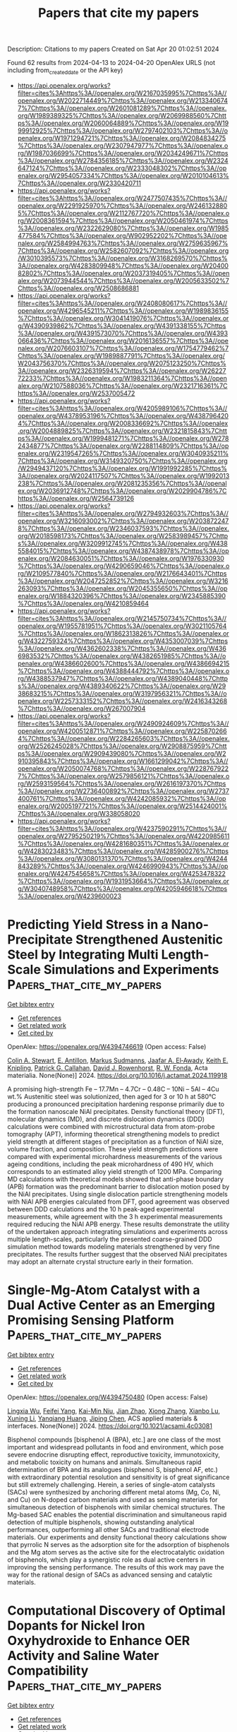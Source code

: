 #+TITLE: Papers that cite my papers
Description: Citations to my papers
Created on Sat Apr 20 01:02:51 2024

Found 62 results from 2024-04-13 to 2024-04-20
OpenAlex URLS (not including from_created_date or the API key)
- [[https://api.openalex.org/works?filter=cites%3Ahttps%3A//openalex.org/W2167035995%7Chttps%3A//openalex.org/W2022714449%7Chttps%3A//openalex.org/W2133406747%7Chttps%3A//openalex.org/W2601081289%7Chttps%3A//openalex.org/W1989389325%7Chttps%3A//openalex.org/W2069988560%7Chttps%3A//openalex.org/W2060064889%7Chttps%3A//openalex.org/W1999912925%7Chttps%3A//openalex.org/W2797402103%7Chttps%3A//openalex.org/W1971294721%7Chttps%3A//openalex.org/W2084834275%7Chttps%3A//openalex.org/W2307947977%7Chttps%3A//openalex.org/W1987036699%7Chttps%3A//openalex.org/W2034249671%7Chttps%3A//openalex.org/W2784356185%7Chttps%3A//openalex.org/W2324647124%7Chttps%3A//openalex.org/W2333048302%7Chttps%3A//openalex.org/W2954057334%7Chttps%3A//openalex.org/W2010104613%7Chttps%3A//openalex.org/W2330420711]]
- [[https://api.openalex.org/works?filter=cites%3Ahttps%3A//openalex.org/W2477507435%7Chttps%3A//openalex.org/W2291925970%7Chttps%3A//openalex.org/W2461328805%7Chttps%3A//openalex.org/W2112767720%7Chttps%3A//openalex.org/W2008361594%7Chttps%3A//openalex.org/W2050461974%7Chttps%3A//openalex.org/W2322629080%7Chttps%3A//openalex.org/W1985477584%7Chttps%3A//openalex.org/W902952202%7Chttps%3A//openalex.org/W2584994763%7Chttps%3A//openalex.org/W2759635967%7Chttps%3A//openalex.org/W2582607092%7Chttps%3A//openalex.org/W3010395573%7Chttps%3A//openalex.org/W3168269570%7Chttps%3A//openalex.org/W4283809948%7Chttps%3A//openalex.org/W2040082802%7Chttps%3A//openalex.org/W2037319405%7Chttps%3A//openalex.org/W2073944544%7Chttps%3A//openalex.org/W2005633502%7Chttps%3A//openalex.org/W2508686881]]
- [[https://api.openalex.org/works?filter=cites%3Ahttps%3A//openalex.org/W2408080617%7Chttps%3A//openalex.org/W4296545211%7Chttps%3A//openalex.org/W1989836155%7Chttps%3A//openalex.org/W3041419076%7Chttps%3A//openalex.org/W4390939862%7Chttps%3A//openalex.org/W4391338155%7Chttps%3A//openalex.org/W4391573070%7Chttps%3A//openalex.org/W4393066436%7Chttps%3A//openalex.org/W2016136557%7Chttps%3A//openalex.org/W2076603107%7Chttps%3A//openalex.org/W1754779462%7Chttps%3A//openalex.org/W1989887791%7Chttps%3A//openalex.org/W2043756370%7Chttps%3A//openalex.org/W2075123250%7Chttps%3A//openalex.org/W2326319594%7Chttps%3A//openalex.org/W2622772233%7Chttps%3A//openalex.org/W1983211364%7Chttps%3A//openalex.org/W2107588036%7Chttps%3A//openalex.org/W2321716361%7Chttps%3A//openalex.org/W2537005472]]
- [[https://api.openalex.org/works?filter=cites%3Ahttps%3A//openalex.org/W4205989106%7Chttps%3A//openalex.org/W4378953196%7Chttps%3A//openalex.org/W4387964204%7Chttps%3A//openalex.org/W2008336692%7Chttps%3A//openalex.org/W2004889825%7Chttps%3A//openalex.org/W2321815843%7Chttps%3A//openalex.org/W1999481271%7Chttps%3A//openalex.org/W2782434877%7Chttps%3A//openalex.org/W2288114809%7Chttps%3A//openalex.org/W2319547265%7Chttps%3A//openalex.org/W3040935211%7Chttps%3A//openalex.org/W3149320750%7Chttps%3A//openalex.org/W2949437120%7Chttps%3A//openalex.org/W1991992285%7Chttps%3A//openalex.org/W2024117507%7Chttps%3A//openalex.org/W1992013238%7Chttps%3A//openalex.org/W2081235356%7Chttps%3A//openalex.org/W2036912748%7Chttps%3A//openalex.org/W2029904786%7Chttps%3A//openalex.org/W2564739126]]
- [[https://api.openalex.org/works?filter=cites%3Ahttps%3A//openalex.org/W2794932603%7Chttps%3A//openalex.org/W3216093002%7Chttps%3A//openalex.org/W2038722478%7Chttps%3A//openalex.org/W2346037593%7Chttps%3A//openalex.org/W2018598173%7Chttps%3A//openalex.org/W2583989457%7Chttps%3A//openalex.org/W3209912745%7Chttps%3A//openalex.org/W4385584015%7Chttps%3A//openalex.org/W4387438978%7Chttps%3A//openalex.org/W2084630051%7Chttps%3A//openalex.org/W1976330930%7Chttps%3A//openalex.org/W4290659046%7Chttps%3A//openalex.org/W2109577840%7Chttps%3A//openalex.org/W2176643401%7Chttps%3A//openalex.org/W2047252852%7Chttps%3A//openalex.org/W3216263093%7Chttps%3A//openalex.org/W2045355650%7Chttps%3A//openalex.org/W1884320396%7Chttps%3A//openalex.org/W2345885390%7Chttps%3A//openalex.org/W4210859464]]
- [[https://api.openalex.org/works?filter=cites%3Ahttps%3A//openalex.org/W2145750734%7Chttps%3A//openalex.org/W1955781951%7Chttps%3A//openalex.org/W3021105764%7Chttps%3A//openalex.org/W1862313826%7Chttps%3A//openalex.org/W4322759324%7Chttps%3A//openalex.org/W4353007039%7Chttps%3A//openalex.org/W4362602338%7Chttps%3A//openalex.org/W4366983532%7Chttps%3A//openalex.org/W4382651985%7Chttps%3A//openalex.org/W4386602600%7Chttps%3A//openalex.org/W4386694215%7Chttps%3A//openalex.org/W4388444792%7Chttps%3A//openalex.org/W4388537947%7Chttps%3A//openalex.org/W4389040448%7Chttps%3A//openalex.org/W4389340622%7Chttps%3A//openalex.org/W2938683215%7Chttps%3A//openalex.org/W3197956321%7Chttps%3A//openalex.org/W2257333152%7Chttps%3A//openalex.org/W2416343268%7Chttps%3A//openalex.org/W267007904]]
- [[https://api.openalex.org/works?filter=cites%3Ahttps%3A//openalex.org/W2490924609%7Chttps%3A//openalex.org/W4200512871%7Chttps%3A//openalex.org/W2258702664%7Chttps%3A//openalex.org/W2284265603%7Chttps%3A//openalex.org/W2526245028%7Chttps%3A//openalex.org/W2908875959%7Chttps%3A//openalex.org/W2909439080%7Chttps%3A//openalex.org/W2910395843%7Chttps%3A//openalex.org/W1661299042%7Chttps%3A//openalex.org/W2050074768%7Chttps%3A//openalex.org/W2287679227%7Chttps%3A//openalex.org/W2579856121%7Chttps%3A//openalex.org/W2593159564%7Chttps%3A//openalex.org/W2616197370%7Chttps%3A//openalex.org/W2736400892%7Chttps%3A//openalex.org/W2737400761%7Chttps%3A//openalex.org/W4242085932%7Chttps%3A//openalex.org/W2005197721%7Chttps%3A//openalex.org/W2514424001%7Chttps%3A//openalex.org/W338058020]]
- [[https://api.openalex.org/works?filter=cites%3Ahttps%3A//openalex.org/W4237590291%7Chttps%3A//openalex.org/W2795250219%7Chttps%3A//openalex.org/W4220985611%7Chttps%3A//openalex.org/W4281680351%7Chttps%3A//openalex.org/W4283023483%7Chttps%3A//openalex.org/W4285900276%7Chttps%3A//openalex.org/W3080131370%7Chttps%3A//openalex.org/W4244843289%7Chttps%3A//openalex.org/W4246990943%7Chttps%3A//openalex.org/W4247545658%7Chttps%3A//openalex.org/W4253478322%7Chttps%3A//openalex.org/W1931953664%7Chttps%3A//openalex.org/W3040748958%7Chttps%3A//openalex.org/W4205946618%7Chttps%3A//openalex.org/W4239600023]]

* Predicting Yield Stress in a Nano-Precipitate Strengthened Austenitic Steel by Integrating Multi Length-Scale Simulations and Experiments  :Papers_that_cite_my_papers:
:PROPERTIES:
:UUID: https://openalex.org/W4394746619
:TOPICS: Mechanical Properties of Thin Film Coatings, Surface Modification Techniques in Metal Alloys, High-Strength Steel Materials
:PUBLICATION_DATE: 2024-04-01
:END:    
    
[[elisp:(doi-add-bibtex-entry "https://doi.org/10.1016/j.actamat.2024.119918")][Get bibtex entry]] 

- [[elisp:(progn (xref--push-markers (current-buffer) (point)) (oa--referenced-works "https://openalex.org/W4394746619"))][Get references]]
- [[elisp:(progn (xref--push-markers (current-buffer) (point)) (oa--related-works "https://openalex.org/W4394746619"))][Get related work]]
- [[elisp:(progn (xref--push-markers (current-buffer) (point)) (oa--cited-by-works "https://openalex.org/W4394746619"))][Get cited by]]

OpenAlex: https://openalex.org/W4394746619 (Open access: False)
    
[[https://openalex.org/A5015111937][Colin A. Stewart]], [[https://openalex.org/A5024804699][E. Antillon]], [[https://openalex.org/A5071153306][Markus Sudmanns]], [[https://openalex.org/A5025017424][Jaafar A. El‐Awady]], [[https://openalex.org/A5021702232][Keith E. Knipling]], [[https://openalex.org/A5085091320][Patrick G. Callahan]], [[https://openalex.org/A5059264162][David J. Rowenhorst]], [[https://openalex.org/A5004782819][R. W. Fonda]], Acta materialia. None(None)] 2024. https://doi.org/10.1016/j.actamat.2024.119918 
     
A promising high-strength Fe – 17.7Mn – 4.7Cr – 0.48C – 10Ni – 5Al – 4Cu wt.% Austenitic steel was solutionized, then aged for 3 or 10 h at 580°C producing a pronounced precipitation hardening response primarily due to the formation nanoscale NiAl precipitates. Density functional theory (DFT), molecular dynamics (MD), and discrete dislocation dynamics (DDD) calculations were combined with microstructural data from atom-probe tomography (APT), informing theoretical strengthening models to predict yield strength at different stages of precipitation as a function of NiAl size, volume fraction, and composition. These yield strength predictions were compared with experimental microhardness measurements of the various ageing conditions, including the peak microhardness of 490 HV, which corresponds to an estimated alloy yield strength of 1200 MPa. Comparing MD calculations with theoretical models showed that anti-phase boundary (APB) formation was the predominant barrier to dislocation motion posed by the NiAl precipitates. Using single dislocation particle strengthening models with NiAl APB energies calculated from DFT, good agreement was observed between DDD calculations and the 10 h peak-aged experimental measurements, while agreement with the 3 h experimental measurements required reducing the NiAl APB energy. These results demonstrate the utility of the undertaken approach integrating simulations and experiments across multiple length-scales, particularly the presented coarse-grained DDD simulation method towards modeling materials strengthened by very fine precipitates. The results further suggest that the observed NiAl precipitates may adopt an alternate crystal structure early in their formation.    

    

* Single-Mg-Atom Catalyst with a Dual Active Center as an Emerging Promising Sensing Platform  :Papers_that_cite_my_papers:
:PROPERTIES:
:UUID: https://openalex.org/W4394750480
:TOPICS: Photocatalytic Materials for Solar Energy Conversion, Electrocatalysis for Energy Conversion, Catalytic Reduction of Nitro Compounds
:PUBLICATION_DATE: 2024-04-12
:END:    
    
[[elisp:(doi-add-bibtex-entry "https://doi.org/10.1021/acsami.4c03081")][Get bibtex entry]] 

- [[elisp:(progn (xref--push-markers (current-buffer) (point)) (oa--referenced-works "https://openalex.org/W4394750480"))][Get references]]
- [[elisp:(progn (xref--push-markers (current-buffer) (point)) (oa--related-works "https://openalex.org/W4394750480"))][Get related work]]
- [[elisp:(progn (xref--push-markers (current-buffer) (point)) (oa--cited-by-works "https://openalex.org/W4394750480"))][Get cited by]]

OpenAlex: https://openalex.org/W4394750480 (Open access: False)
    
[[https://openalex.org/A5080966613][Lingxia Wu]], [[https://openalex.org/A5030377326][Feifei Yang]], [[https://openalex.org/A5064291928][Kai-Min Niu]], [[https://openalex.org/A5018456824][Jian Zhao]], [[https://openalex.org/A5076988030][Xiong Zhang]], [[https://openalex.org/A5065575824][Xianbo Lu]], [[https://openalex.org/A5077211208][Xuning Li]], [[https://openalex.org/A5054330732][Yanqiang Huang]], [[https://openalex.org/A5037946654][Jiping Chen]], ACS applied materials & interfaces. None(None)] 2024. https://doi.org/10.1021/acsami.4c03081 
     
Bisphenol compounds [bisphenol A (BPA), etc.] are one class of the most important and widespread pollutants in food and environment, which pose severe endocrine disrupting effect, reproductive toxicity, immunotoxicity, and metabolic toxicity on humans and animals. Simultaneous rapid determination of BPA and its analogues (bisphenol S, bisphenol AF, etc.) with extraordinary potential resolution and sensitivity is of great significance but still extremely challenging. Herein, a series of single-atom catalysts (SACs) were synthesized by anchoring different metal atoms (Mg, Co, Ni, and Cu) on N-doped carbon materials and used as sensing materials for simultaneous detection of bisphenols with similar chemical structures. The Mg-based SAC enables the potential discrimination and simultaneous rapid detection of multiple bisphenols, showing outstanding analytical performances, outperforming all other SACs and traditional electrode materials. Our experiments and density functional theory calculations show that pyrrolic N serves as the adsorption site for the adsorption of bisphenols and the Mg atom serves as the active site for the electrocatalytic oxidation of bisphenols, which play a synergistic role as dual active centers in improving the sensing performance. The results of this work may pave the way for the rational design of SACs as advanced sensing and catalytic materials.    

    

* Computational Discovery of Optimal Dopants for Nickel Iron Oxyhydroxide to Enhance OER Activity and Saline Water Compatibility  :Papers_that_cite_my_papers:
:PROPERTIES:
:UUID: https://openalex.org/W4394751840
:TOPICS: Solar-Powered Water Desalination Technologies, Aqueous Zinc-Ion Battery Technology, Electrocatalysis for Energy Conversion
:PUBLICATION_DATE: 2024-04-12
:END:    
    
[[elisp:(doi-add-bibtex-entry "https://doi.org/10.1021/acsenergylett.4c00442")][Get bibtex entry]] 

- [[elisp:(progn (xref--push-markers (current-buffer) (point)) (oa--referenced-works "https://openalex.org/W4394751840"))][Get references]]
- [[elisp:(progn (xref--push-markers (current-buffer) (point)) (oa--related-works "https://openalex.org/W4394751840"))][Get related work]]
- [[elisp:(progn (xref--push-markers (current-buffer) (point)) (oa--cited-by-works "https://openalex.org/W4394751840"))][Get cited by]]

OpenAlex: https://openalex.org/W4394751840 (Open access: False)
    
[[https://openalex.org/A5030156541][Hyeonjung Jung]], [[https://openalex.org/A5079114429][JiHyeon Song]], [[https://openalex.org/A5001702285][Yechan Lee]], [[https://openalex.org/A5019188304][Han Sol Jung]], [[https://openalex.org/A5018122301][Kyung‐Jong Noh]], [[https://openalex.org/A5015576175][Hyeonae Im]], [[https://openalex.org/A5032267192][Yujin Lee]], [[https://openalex.org/A5047156899][Tae Yong Kim]], [[https://openalex.org/A5056403802][Okkyun Seo]], [[https://openalex.org/A5037433690][Takahito Watanabe]], [[https://openalex.org/A5026256304][L. S. R. Kumara]], [[https://openalex.org/A5049424471][Daiju Matsumura]], [[https://openalex.org/A5035047849][Sang Min Park]], [[https://openalex.org/A5086565285][Jeong Woo Han]], ACS energy letters. None(None)] 2024. https://doi.org/10.1021/acsenergylett.4c00442 
     
A strategic approach has been proposed for designing robust, high-performing oxygen evolution reaction (OER) catalysts tailored for saline water splitting. By employing a density functional theory (DFT)-based computational screening process, a set of promising dopants were identified from a range of 26 3d to 5d transition metals, with the aim of enhancing the activity and saline water resilience of the catalysts. The screening methodology was 3-fold, encompassing evaluations of OER energetics, chlorine evolution reaction (ClER) energetics, and chloride-corrosion energetics. The screening led to the selection of Sc as a promising dopant, which substantially elevated the performance of the NiFeOOH catalysts. This improvement was validated by an 87 mV decrease in OER overpotential at 100 mA/cm2 and a 100 h stability test under 1 M KOH + 0.5 M NaCl conditions. This study contributes to the understanding of the alkaline ClER and chloride-corrosion mechanisms, providing insights into catalyst behavior under saline conditions.    

    

* Stabilization of layered lithium-rich manganese oxide for anion exchange membrane fuel cells and water electrolysers  :Papers_that_cite_my_papers:
:PROPERTIES:
:UUID: https://openalex.org/W4394753181
:TOPICS: 
:PUBLICATION_DATE: 2024-04-12
:END:    
    
[[elisp:(doi-add-bibtex-entry "https://doi.org/10.1038/s41929-024-01136-1")][Get bibtex entry]] 

- [[elisp:(progn (xref--push-markers (current-buffer) (point)) (oa--referenced-works "https://openalex.org/W4394753181"))][Get references]]
- [[elisp:(progn (xref--push-markers (current-buffer) (point)) (oa--related-works "https://openalex.org/W4394753181"))][Get related work]]
- [[elisp:(progn (xref--push-markers (current-buffer) (point)) (oa--cited-by-works "https://openalex.org/W4394753181"))][Get cited by]]

OpenAlex: https://openalex.org/W4394753181 (Open access: False)
    
[[https://openalex.org/A5078794413][Xuepeng Zhong]], [[https://openalex.org/A5066669130][Lijun Sui]], [[https://openalex.org/A5076450446][Menghao Yang]], [[https://openalex.org/A5090441736][Toshinari Koketsu]], [[https://openalex.org/A5059320934][Malte Klingenhof]], [[https://openalex.org/A5083154124][Sören Selve]], [[https://openalex.org/A5072536327][Kyle Reeves]], [[https://openalex.org/A5052944517][Chuangxin Ge]], [[https://openalex.org/A5025466061][Lin Zhuang]], [[https://openalex.org/A5047789721][Wang Hay Kan]], [[https://openalex.org/A5004367841][Maxim Avdeev]], [[https://openalex.org/A5069546592][Shu Miao]], [[https://openalex.org/A5085058884][Nicolás Alonso-Vante]], [[https://openalex.org/A5000351218][Jin‐Ming Chen]], [[https://openalex.org/A5033046341][Shu‐Chih Haw]], [[https://openalex.org/A5052311733][Chih‐Wen Pao]], [[https://openalex.org/A5020116370][Yu‐Chung Chang]], [[https://openalex.org/A5085654505][Yangyang Huang]], [[https://openalex.org/A5049605727][Z. Hu]], [[https://openalex.org/A5034066582][Peter Strasser]], [[https://openalex.org/A5060759067][Jiwei Ma]], Nature Catalysis. None(None)] 2024. https://doi.org/10.1038/s41929-024-01136-1 
     
No abstract    

    

* Theoretical designs of ORR/OER single‐atom catalysts TM@Ti2CT2 (T = O, S, Cl)  :Papers_that_cite_my_papers:
:PROPERTIES:
:UUID: https://openalex.org/W4394756241
:TOPICS: Fuel Cell Membrane Technology, Electrocatalysis for Energy Conversion, Two-Dimensional Transition Metal Carbides and Nitrides (MXenes)
:PUBLICATION_DATE: 2024-04-11
:END:    
    
[[elisp:(doi-add-bibtex-entry "https://doi.org/10.1002/qua.27374")][Get bibtex entry]] 

- [[elisp:(progn (xref--push-markers (current-buffer) (point)) (oa--referenced-works "https://openalex.org/W4394756241"))][Get references]]
- [[elisp:(progn (xref--push-markers (current-buffer) (point)) (oa--related-works "https://openalex.org/W4394756241"))][Get related work]]
- [[elisp:(progn (xref--push-markers (current-buffer) (point)) (oa--cited-by-works "https://openalex.org/W4394756241"))][Get cited by]]

OpenAlex: https://openalex.org/W4394756241 (Open access: False)
    
[[https://openalex.org/A5000487606][Pengcheng Shen]], [[https://openalex.org/A5033428957][J. Li]], [[https://openalex.org/A5000483639][Zheng Zhang]], [[https://openalex.org/A5042676662][Hui Liu]], [[https://openalex.org/A5023749112][Limin Liang]], [[https://openalex.org/A5067331026][Cong Chen]], [[https://openalex.org/A5059348323][Y Li]], International journal of quantum chemistry. 124(8)] 2024. https://doi.org/10.1002/qua.27374 
     
Abstract Driven by the goal of establishing a fossil‐fuel‐free and nuclear‐power‐free economy based on renewable energy, metal‐air batteries are regarded as promising energy conversion and storage devices. Developing efficient oxygen reduction reaction (ORR)/oxygen evolution reaction (OER) bifunctional electrocatalysts for the air electrode of metal‐air batteries is becoming increasingly important. In this work, 36 transition metal (TM) single‐atom catalysts are designed based on MXenes Ti 2 CT 2 with different surface terminal atoms (T = O, S, Cl), and their ORR/OER catalytic activity and stability are evaluated by the density functional theory. Ni@Ti 2 CO 2 , Pd@Ti 2 CS 2 , and Co@Ti 2 CCl 2 are found to exhibit good catalytic activity with ORR/OER overpotentials of .54 V/.62 V, .59 V/.29 V, .44 V/.40 V. The aggregation behavior of three catalysts is estimated by comparing the average binding energy of one, two, three, and four TM atoms anchored on Ti 2 CT 2 . This work cannot only provide a theoretical guide to develop bifunctional single‐atom catalysts, but also help us understand the effect of terminal atoms on the electronic structures and catalytic activity of TM@Ti 2 CT 2 .    

    

* The Role of External Donors in Ziegler–Natta Catalysts through Nudged Elastic Band Simulations on Realistic-Scale Models Employing a Universal Neural Network Potential  :Papers_that_cite_my_papers:
:PROPERTIES:
:UUID: https://openalex.org/W4394763693
:TOPICS: Ceramic Materials and Processing, Corrosion Inhibitors and Protection Mechanisms, Accelerating Materials Innovation through Informatics
:PUBLICATION_DATE: 2024-04-12
:END:    
    
[[elisp:(doi-add-bibtex-entry "https://doi.org/10.1021/acs.jpcc.3c08093")][Get bibtex entry]] 

- [[elisp:(progn (xref--push-markers (current-buffer) (point)) (oa--referenced-works "https://openalex.org/W4394763693"))][Get references]]
- [[elisp:(progn (xref--push-markers (current-buffer) (point)) (oa--related-works "https://openalex.org/W4394763693"))][Get related work]]
- [[elisp:(progn (xref--push-markers (current-buffer) (point)) (oa--cited-by-works "https://openalex.org/W4394763693"))][Get cited by]]

OpenAlex: https://openalex.org/W4394763693 (Open access: False)
    
[[https://openalex.org/A5079929041][Masaki Fushimi]], [[https://openalex.org/A5072514789][Devaiah Damma]], Journal of physical chemistry. C./Journal of physical chemistry. C. None(None)] 2024. https://doi.org/10.1021/acs.jpcc.3c08093 
     
This study undertakes a thorough computational exploration of Ziegler–Natta catalysis, emphasizing the role of external donors, particularly dicyclopentyldimethoxysilane (D donor), in the production of polypropylene. Employing the PreFerred Potential (PFP) model within the Nudged Elastic Band (NEB) method and Universal Neural Network Potentials (UNNP), we meticulously assessed the structural integrity of MgCl2 crystals, the dynamics of TiCl4 adsorption, and the kinetics of propylene insertion reactions. Our results demonstrated the precision of the PFP model in accurately replicating the crystalline structures and reaction mechanisms inherent in Ziegler–Natta catalyst systems. A pivotal finding from our research is the significant reduction in activation energy for isotactic propylene insertion, attributed to the presence of at least two D donors around a single Ti active site. Additionally, our computational approach, characterized by its speed and efficiency, successfully incorporates realistic catalyst models, encompassing a range of donor compounds, thereby bridging the gap between theoretical predictions and experimental practices. Our study not only corroborated the existing computational models but also provided novel insights into the mechanistic roles of external donors in Ziegler–Natta catalysis. The implications of these findings extend beyond theoretical studies, offering practical applications in the field of catalytic science and propylene polymerization. This research paves the way for future investigations, potentially transforming our understanding and utilization of Ziegler–Natta catalysts in industrial applications.    

    

* Effective Prevention of Palladium Metal Particles Sintering by Histidine Stabilization on Silica Catalyst Support  :Papers_that_cite_my_papers:
:PROPERTIES:
:UUID: https://openalex.org/W4394766852
:TOPICS: Catalytic Dehydrogenation of Light Alkanes, Catalytic Reduction of Nitro Compounds, Catalytic Nanomaterials
:PUBLICATION_DATE: 2024-04-12
:END:    
    
[[elisp:(doi-add-bibtex-entry "https://doi.org/10.1002/adfm.202402983")][Get bibtex entry]] 

- [[elisp:(progn (xref--push-markers (current-buffer) (point)) (oa--referenced-works "https://openalex.org/W4394766852"))][Get references]]
- [[elisp:(progn (xref--push-markers (current-buffer) (point)) (oa--related-works "https://openalex.org/W4394766852"))][Get related work]]
- [[elisp:(progn (xref--push-markers (current-buffer) (point)) (oa--cited-by-works "https://openalex.org/W4394766852"))][Get cited by]]

OpenAlex: https://openalex.org/W4394766852 (Open access: True)
    
[[https://openalex.org/A5095381124][Harry Cahyanto]], [[https://openalex.org/A5002766757][Xuanming Chen]], [[https://openalex.org/A5022353837][Frank Leung Yuk Lam]], [[https://openalex.org/A5040275754][Ploychanok Iadrat]], [[https://openalex.org/A5087056492][Chularat Wattanakit]], [[https://openalex.org/A5028901190][Pinit Kidkhunthod]], [[https://openalex.org/A5010839304][Varinder Singh]], [[https://openalex.org/A5011574979][Sally Brooker]], [[https://openalex.org/A5007823170][Shusheng Pang]], [[https://openalex.org/A5067483266][Jungkyu Choi]], [[https://openalex.org/A5019179169][Alex C.K. Yip]], Advanced functional materials. None(None)] 2024. https://doi.org/10.1002/adfm.202402983  ([[https://onlinelibrary.wiley.com/doi/pdfdirect/10.1002/adfm.202402983][pdf]])
     
Abstract A robust method for enhancing the dispersion and stabilization of small metal nanoparticles in heterogeneous catalysts is developed. It involves in situ complexation of palladium(II) by histidine, in water, prior to impregnation in fumed silica. TEM images show that the histidine facilitates dispersion of the Pd(II) into finer nanoscale particles (≈2 nm) uniformly distributed on the support, rather than the large clusters (≈5 nm) seen in the absence of histidine. After hydrogen reduction, assessments using CO chemisorption and propylene hydrogenation indicate that the coordinated histidine might obscure the active sites on the Pd particles. However, as histidine decomposes between 220 and 300 °C in air, these materials are treated at 225 °C in air for 48 h. Afterwards the Pd(II) particles remain the same size, but after hydrogen reduction, there is a 2.4‐fold increase in CO gas adsorption, indicative of an expanded Pd surface area. Furthermore, superior catalyst stability (activity >200 h) is observed during propylene hydrogenation at 250 °C. This is consistent with histidine use having generated widely spaced, uniformly small, Pd nanoparticles on the silica support which is expected to help prevent agglomeration (sintering) during catalysis. This is a convenient low‐cost strategy for reducing metal content, preventing sintering and optimizing catalyst performance.    

    

* Second-Shell N Dopants Regulate Acidic O2 Reduction Pathways on Isolated Pt Sites  :Papers_that_cite_my_papers:
:PROPERTIES:
:UUID: https://openalex.org/W4394770474
:TOPICS: Fuel Cell Membrane Technology, Aqueous Zinc-Ion Battery Technology, Electrocatalysis for Energy Conversion
:PUBLICATION_DATE: 2024-04-12
:END:    
    
[[elisp:(doi-add-bibtex-entry "https://doi.org/10.1021/jacs.3c14186")][Get bibtex entry]] 

- [[elisp:(progn (xref--push-markers (current-buffer) (point)) (oa--referenced-works "https://openalex.org/W4394770474"))][Get references]]
- [[elisp:(progn (xref--push-markers (current-buffer) (point)) (oa--related-works "https://openalex.org/W4394770474"))][Get related work]]
- [[elisp:(progn (xref--push-markers (current-buffer) (point)) (oa--cited-by-works "https://openalex.org/W4394770474"))][Get cited by]]

OpenAlex: https://openalex.org/W4394770474 (Open access: False)
    
[[https://openalex.org/A5022112491][Baoxin Ni]], [[https://openalex.org/A5082972798][Peng Shen]], [[https://openalex.org/A5077435969][Guiru Zhang]], [[https://openalex.org/A5029351601][Jiajun Zhao]], [[https://openalex.org/A5076576972][Honghe Ding]], [[https://openalex.org/A5064375169][Y. X. Ye]], [[https://openalex.org/A5031864234][Zhouying Yue]], [[https://openalex.org/A5052747732][Hui Yang]], [[https://openalex.org/A5022510726][Zhi Yang]], [[https://openalex.org/A5002267722][Kun Jiang]], Journal of the American Chemical Society. None(None)] 2024. https://doi.org/10.1021/jacs.3c14186 
     
Pt is a well-known benchmark catalyst in the acidic oxygen reduction reaction (ORR) that drives electrochemical O2-to-H2O conversion with maximum chemical energy-to-electricity efficiency. Once dispersing bulk Pt into isolated single atoms, however, the preferential ORR pathway remains a long-standing controversy due to their complex local coordination environment and diverse site density over substrates. Herein, using a set of carbon nanotube supported Pt–N–C single-atom catalysts, we demonstrate how the neighboring N dopants regulate the electronic structure of the Pt central atom and thus steer the ORR selectivity; that is, the O2-to-H2O2 conversion selectivity can be tailored from 10% to 85% at 0.3 V versus reversible hydrogen electrode. Moreover, via a comprehensive X-ray-radiated spectroscopy and shell-isolated nanoparticle-enhanced Raman spectroscopy analysis coupled with theoretical modeling, we reveal that a dominant pyridinic- and pyrrolic-N coordination within the first shell of Pt–N–C motifs favors the 4e– ORR, whereas the introduction of a second-shell graphitic-N dopant weakens *OOH binding on neighboring Pt sites and gives rise to a dominant 2e– ORR. These findings underscore the importance of the chemical environment effect for steering the electrochemical performance of single-atom catalysts.    

    

* Computational screening and descriptors for the ion mobility in energy storage materials  :Papers_that_cite_my_papers:
:PROPERTIES:
:UUID: https://openalex.org/W4394779461
:TOPICS: Accelerating Materials Innovation through Informatics, Lithium-ion Battery Technology, Lithium Battery Technologies
:PUBLICATION_DATE: 2024-08-01
:END:    
    
[[elisp:(doi-add-bibtex-entry "https://doi.org/10.1016/j.coelec.2024.101494")][Get bibtex entry]] 

- [[elisp:(progn (xref--push-markers (current-buffer) (point)) (oa--referenced-works "https://openalex.org/W4394779461"))][Get references]]
- [[elisp:(progn (xref--push-markers (current-buffer) (point)) (oa--related-works "https://openalex.org/W4394779461"))][Get related work]]
- [[elisp:(progn (xref--push-markers (current-buffer) (point)) (oa--cited-by-works "https://openalex.org/W4394779461"))][Get cited by]]

OpenAlex: https://openalex.org/W4394779461 (Open access: True)
    
[[https://openalex.org/A5021775157][Mohsen Sotoudeh]], [[https://openalex.org/A5080273102][Axel Groß]], Current opinion in electrochemistry. 46(None)] 2024. https://doi.org/10.1016/j.coelec.2024.101494 
     
Ion mobility in electrolytes and electrodes is a critical factor influencing the performance of batteries. Low ion mobility is, for example, one of the major factors reducing the range of battery-electric vehicles in winter. On the other hand, with respect to the ion mobility in battery cathode materials, there are scaling relations linking large insertion energies and thus high voltages with high migration barriers corresponding to low ion mobility. Consequently, a compromise has to be made between these two conflicting properties. In this opinion, we will address how computational screening and the identification of descriptors can accelerate the search for solid battery materials with improved ion migration properties, but we will also discuss how the scaling relations linking reaction and activation energies might be overcome.    

    

* Construction of MoP/MoS2 Core-shell Structure Electrocatalyst for Boosting Hydrogen Evolution Reaction  :Papers_that_cite_my_papers:
:PROPERTIES:
:UUID: https://openalex.org/W4394786108
:TOPICS: Photocatalytic Materials for Solar Energy Conversion, Aqueous Zinc-Ion Battery Technology, Electrocatalysis for Energy Conversion
:PUBLICATION_DATE: 2024-04-13
:END:    
    
[[elisp:(doi-add-bibtex-entry "https://doi.org/10.1007/s40242-024-4040-6")][Get bibtex entry]] 

- [[elisp:(progn (xref--push-markers (current-buffer) (point)) (oa--referenced-works "https://openalex.org/W4394786108"))][Get references]]
- [[elisp:(progn (xref--push-markers (current-buffer) (point)) (oa--related-works "https://openalex.org/W4394786108"))][Get related work]]
- [[elisp:(progn (xref--push-markers (current-buffer) (point)) (oa--cited-by-works "https://openalex.org/W4394786108"))][Get cited by]]

OpenAlex: https://openalex.org/W4394786108 (Open access: False)
    
[[https://openalex.org/A5047770478][Dan Meng]], [[https://openalex.org/A5070100332][Shengnan Ran]], [[https://openalex.org/A5073332126][Ling Gao]], [[https://openalex.org/A5010776860][Yue Zhang]], [[https://openalex.org/A5034657378][Xiaoguang San]], [[https://openalex.org/A5071798264][Lei Zhang]], [[https://openalex.org/A5071314083][Ruixiang Li]], [[https://openalex.org/A5003375027][Quan Jin]], Chemical research in Chinese universities/Chemical Research in Chinese Universities. None(None)] 2024. https://doi.org/10.1007/s40242-024-4040-6 
     
No abstract    

    

* Ultrafast Shift Current in SnS2 Single Crystals: Structure Considerations, Modeling, and THz Emission Spectroscopy  :Papers_that_cite_my_papers:
:PROPERTIES:
:UUID: https://openalex.org/W4394786437
:TOPICS: Two-Dimensional Materials, Physics and Chemistry of Schottky Barrier Height, Thin-Film Solar Cell Technology
:PUBLICATION_DATE: 2024-04-13
:END:    
    
[[elisp:(doi-add-bibtex-entry "https://doi.org/10.1002/adom.202400244")][Get bibtex entry]] 

- [[elisp:(progn (xref--push-markers (current-buffer) (point)) (oa--referenced-works "https://openalex.org/W4394786437"))][Get references]]
- [[elisp:(progn (xref--push-markers (current-buffer) (point)) (oa--related-works "https://openalex.org/W4394786437"))][Get related work]]
- [[elisp:(progn (xref--push-markers (current-buffer) (point)) (oa--cited-by-works "https://openalex.org/W4394786437"))][Get cited by]]

OpenAlex: https://openalex.org/W4394786437 (Open access: False)
    
[[https://openalex.org/A5094252029][Kateryna Kushnir Friedman]], [[https://openalex.org/A5071887623][Sepideh Khanmohammadi]], [[https://openalex.org/A5086322932][Erin Morissette]], [[https://openalex.org/A5010767143][Curtis W. Doiron]], [[https://openalex.org/A5001614405][Roy Stoflet]], [[https://openalex.org/A5025112362][Kristie J. Koski]], [[https://openalex.org/A5084596534][Ronald L. Grimm]], [[https://openalex.org/A5093785042][Ashwin Ramasubramamiam]], [[https://openalex.org/A5000212294][Lyubov V. Titova]], Advanced optical materials. None(None)] 2024. https://doi.org/10.1002/adom.202400244 
     
Abstract Above‐band gap optical excitation of non‐centrosymmetric semiconductors can lead to the spatial shift of the center of electron charge in a process known as shift current. Shift current is investigated in single‐crystal SnS 2 , a layered semiconductor with the band gap of ≈2.3 eV, by THz emission spectroscopy and first principles density functional theory (DFT). It is observed that normal incidence excitation with above gap (400 nm; 3.1 eV) pulses results in THz emission from 2H SnS 2 () polytype, where such emission is nominally forbidden by symmetry. It is argued that the underlying symmetry breaking arises due to the presence of stacking faults that are known to be ubiquitous in SnS 2 single crystals and construct a possible structural model of a stacking fault with symmetry properties consistent with the experimental observations. In addition to shift current, it is observed THz emission by optical rectification excited by below band gap (800 nm; 1.55 eV) pulses but it requires excitation fluence more than two orders of magnitude higher to produce same signal amplitude. These results suggest that ultrafast shift current in which can be excited with visible light in blue–green portion of the spectrum makes SnS 2 a promising source material for THz photonics.    

    

* The Electrocatalytic Activity of Au Electrodes Changes Significantly in Various Na+/K+ Supporting Electrolyte Mixtures  :Papers_that_cite_my_papers:
:PROPERTIES:
:UUID: https://openalex.org/W4394786476
:TOPICS: Aqueous Zinc-Ion Battery Technology, Electrocatalysis for Energy Conversion, Electrochemical Detection of Heavy Metal Ions
:PUBLICATION_DATE: 2024-04-13
:END:    
    
[[elisp:(doi-add-bibtex-entry "https://doi.org/10.1002/smsc.202400042")][Get bibtex entry]] 

- [[elisp:(progn (xref--push-markers (current-buffer) (point)) (oa--referenced-works "https://openalex.org/W4394786476"))][Get references]]
- [[elisp:(progn (xref--push-markers (current-buffer) (point)) (oa--related-works "https://openalex.org/W4394786476"))][Get related work]]
- [[elisp:(progn (xref--push-markers (current-buffer) (point)) (oa--cited-by-works "https://openalex.org/W4394786476"))][Get cited by]]

OpenAlex: https://openalex.org/W4394786476 (Open access: True)
    
[[https://openalex.org/A5091343757][Theophilus Kobina Sarpey]], [[https://openalex.org/A5092717559][Adrian V. Himmelreich]], [[https://openalex.org/A5021982220][Kun‐Ting Song]], [[https://openalex.org/A5067906129][Elena L. Gubanova]], [[https://openalex.org/A5082470409][Aliaksandr S. Bandarenka]], Small science. None(None)] 2024. https://doi.org/10.1002/smsc.202400042  ([[https://onlinelibrary.wiley.com/doi/pdfdirect/10.1002/smsc.202400042][pdf]])
     
The potential of maximum entropy (PME) is an indicator of extreme disorder at the electrode/electrolyte interface and can predict changes in catalytic activity within electrolytes of varying compositions. The laser‐induced current transient technique is employed to evaluate the PME for Au polycrystalline (Au pc ) electrodes immersed in Ar‐saturated cation electrolyte mixtures containing potassium and sodium ions at pH = 8. Five cation ratios (0.5 M K 2 SO 4 :0.5 M Na 2 SO 4 = 0:1, 0.25:0.75, 0.5:0.5, 0.75:0.25, and 1:0) are explored, considering earlier studies that unveil cation‐dependent shifts at near‐neutral pH. Moreover, for all electrolyte compositions, electrochemical impedance spectroscopy is utilized to determine the double‐layer capacitance ( C DL ), the minimum of which should be close to the potential of zero charge (PZC). By correlating cation molar ratios with the PMEs and PZCs, the impact on the model oxygen reduction reaction (ORR) activity, assessed via the rotating disk electrode method, is analyzed. The results demonstrate a linear relationship between electrolyte cation mixtures and PME, while ORR activity exhibits an exponential trend. This observation validates the PME–activity link hypothesis, underscoring electrolyte components’ pivotal role in tailoring interfacial properties for electrocatalytic systems. These findings introduce a new degree of freedom for designing optimal electrocatalytic systems by adjusting various electrolyte components.    

    

* One-step constructing advanced N-doped carbon@metal nitride as ultra-stable electrocatalysts via urea plasma under room temperature  :Papers_that_cite_my_papers:
:PROPERTIES:
:UUID: https://openalex.org/W4394787344
:TOPICS: 
:PUBLICATION_DATE: 2024-04-01
:END:    
    
[[elisp:(doi-add-bibtex-entry "https://doi.org/10.1016/j.cclet.2024.109887")][Get bibtex entry]] 

- [[elisp:(progn (xref--push-markers (current-buffer) (point)) (oa--referenced-works "https://openalex.org/W4394787344"))][Get references]]
- [[elisp:(progn (xref--push-markers (current-buffer) (point)) (oa--related-works "https://openalex.org/W4394787344"))][Get related work]]
- [[elisp:(progn (xref--push-markers (current-buffer) (point)) (oa--cited-by-works "https://openalex.org/W4394787344"))][Get cited by]]

OpenAlex: https://openalex.org/W4394787344 (Open access: False)
    
[[https://openalex.org/A5057670645][Tao Tang]], [[https://openalex.org/A5032447166][Chen Li]], [[https://openalex.org/A5074229063][Sipu Li]], [[https://openalex.org/A5029490936][Zhong Qiu]], [[https://openalex.org/A5086683294][Tianqi Yang]], [[https://openalex.org/A5072490935][Beirong Ye]], [[https://openalex.org/A5060021004][San-Qiang Shi]], [[https://openalex.org/A5048638476][Chunyang Wu]], [[https://openalex.org/A5028566199][Feng Cao]], [[https://openalex.org/A5069358349][Xinhui Xia]], [[https://openalex.org/A5001609027][Minghua Chen]], [[https://openalex.org/A5052946477][Xinqi Liang]], [[https://openalex.org/A5007315067][Xinping He]], [[https://openalex.org/A5021687717][Xin Liu]], [[https://openalex.org/A5045112676][Yongqi Zhang]], Chinese Chemical Letters/Chinese chemical letters. None(None)] 2024. https://doi.org/10.1016/j.cclet.2024.109887 
     
Highly active transition metal nitrides are desirable for electrocatalytic reactions, but their long-term stability is still unsatisfactory and thus limiting commercial applications. Herein, for the first time, we report a unique and universal room-temperature urea plasma method for controllable synthesis of N-doped carbon coated metal (Fe, Co, Ni, etc.) nitrides arrays electrocatalysts. The preformed metal oxides arrays can be successfully converted into metal nitrides arrays with preserved nanostructures and a thin layer of N-doped carbon (N-C) via one-step urea plasma. Typically, as a representative case, N-C@CoN nanowire arrays are illustrated and corresponding formation mechanism by plasma is proposed. Notably, the designed N-C@CoN catalysts deliver excellent electrocatalytic activity and long-term stability both in oxygen evolution reaction (OER) and urea oxidation reaction (UOR). For OER, a low overpotential (264 mV at 10 mA/cm2) and high stability (>50 h at 20 mA/cm2) are acquired. For UOR, a current density of 100 mA/cm2 is achieved at only 1.39 V and maintain over 100 h. Theoretical calculations reveal that the synergetic coupling effect of CoN and N-C can significantly facilitate the charge-transfer process, optimize adsorbed intermediates binding strength and further greatly decrease the energy barrier. This strategy provides a novel method for fabrication of N-C@ metal nitrides as highly active and stable catalysts.    

    

* Origin of ΔGH* Variation in Electrochemical Hydrogen Evolution in Transition Metal Dichalcogenides  :Papers_that_cite_my_papers:
:PROPERTIES:
:UUID: https://openalex.org/W4394794301
:TOPICS: Photocatalytic Materials for Solar Energy Conversion, Electrocatalysis for Energy Conversion, Two-Dimensional Materials
:PUBLICATION_DATE: 2024-04-01
:END:    
    
[[elisp:(doi-add-bibtex-entry "https://doi.org/10.1016/j.mtener.2024.101581")][Get bibtex entry]] 

- [[elisp:(progn (xref--push-markers (current-buffer) (point)) (oa--referenced-works "https://openalex.org/W4394794301"))][Get references]]
- [[elisp:(progn (xref--push-markers (current-buffer) (point)) (oa--related-works "https://openalex.org/W4394794301"))][Get related work]]
- [[elisp:(progn (xref--push-markers (current-buffer) (point)) (oa--cited-by-works "https://openalex.org/W4394794301"))][Get cited by]]

OpenAlex: https://openalex.org/W4394794301 (Open access: False)
    
[[https://openalex.org/A5059892393][Sangjin Lee]], [[https://openalex.org/A5040708060][Sujin Lee]], [[https://openalex.org/A5062405513][Chaewon Kim]], [[https://openalex.org/A5077558935][Young‐Kyu Han]], Materials today energy. None(None)] 2024. https://doi.org/10.1016/j.mtener.2024.101581 
     
Two-dimensional transition metal (TM)-doped dichalcogenides (TMDs) are among the most promising materials for water-splitting catalysts. Among various methods applied to promote the hydrogen evolution reaction (HER) in TMDs, doping with TM heteroatoms has attracted attention because this strategy allows optimization of hydrogen adsorption and H2 generation reactions. Herein, we conduct in-depth, systematic analyses of the trends in the change in the hydrogen adsorption free energy (ΔGH*)—the most well-known descriptor for evaluating HER performance—for doped TMDs. The total of 150 different doped TMDs are used to conduct an atomic-level analysis of the origin of ΔGH* changes upon TM heteroatom doping. Moreover, we suggest two key factors that govern hydrogen adsorption over doped TMDs: 1) changes in the charge of chalcogen atoms, where hydrogen atoms are adsorbed onto early-TM-doped structures and 2) structural deformation energies accompanying the introduced dopants of the late-TM-doped structures. Furthermore, we propose a new perspective on how vacancies in TM-doped TMDs can result in the enhanced ΔGH* for the HER. We suggest that introducing electrostatic and structural controls in early- and late-TM-doped systems, respectively, are effective strategies for achieving thermoneutral ΔGH* in TMDs and promote the design of new TMD catalysts with superior water-splitting capabilities.    

    

* Are Elastic Properties of Molecular Crystals within Reach of Density Functional Theory? Accuracy, Robustness, and Reproducibility of Current Approaches  :Papers_that_cite_my_papers:
:PROPERTIES:
:UUID: https://openalex.org/W4394799183
:TOPICS: Noncovalent Interactions in Molecular Crystals and Supramolecular Chemistry, Computational Methods in Drug Discovery, Powder Diffraction Analysis
:PUBLICATION_DATE: 2024-04-15
:END:    
    
[[elisp:(doi-add-bibtex-entry "https://doi.org/10.1021/acs.cgd.4c00026")][Get bibtex entry]] 

- [[elisp:(progn (xref--push-markers (current-buffer) (point)) (oa--referenced-works "https://openalex.org/W4394799183"))][Get references]]
- [[elisp:(progn (xref--push-markers (current-buffer) (point)) (oa--related-works "https://openalex.org/W4394799183"))][Get related work]]
- [[elisp:(progn (xref--push-markers (current-buffer) (point)) (oa--cited-by-works "https://openalex.org/W4394799183"))][Get cited by]]

OpenAlex: https://openalex.org/W4394799183 (Open access: False)
    
[[https://openalex.org/A5088848312][Kristof M. Bal]], [[https://openalex.org/A5079808460][Alain Collas]], Crystal growth & design. None(None)] 2024. https://doi.org/10.1021/acs.cgd.4c00026 
     
Solid form selection and design of crystalline small molecule active pharmaceutical ingredients (APIs) would benefit from computational prediction and rationalization of the mechanical properties. Before such practical applications can be considered, the robustness and reproducibility of the computed properties with respect to the chosen level of theory must be understood. In this work, elastic constants of eight molecular crystals, with an emphasis on APIs, have been calculated using dispersion-corrected density functional theory (DFT). The different DFT methods considered do not, in general, consistently predict the absolute magnitudes of the elastic moduli, which disagree by over 50% for some crystals. Relative properties such as elastic anisotropy are more robust, mostly consistent between models, and in qualitative agreement with experiment. Calculated anisotropies could also be rationalized in terms of the structural features of the crystal. Overall, this work reveals that DFT-computed elastic properties may not offer a ground truth in absolute terms. Future applications of DFT in the context of high-throughput material screening or training of machine learning models will therefore require judicious selection of target properties and evaluation metrics. Only after methodological limitations are properly identified can more in-depth investigations be undertaken to assess the feasibility of applying DFT in pharmaceutical development.    

    

* Two-dimensional van der Waals stack heterostructures for flexible thermoelectrics  :Papers_that_cite_my_papers:
:PROPERTIES:
:UUID: https://openalex.org/W4394799568
:TOPICS: 
:PUBLICATION_DATE: 2024-06-01
:END:    
    
[[elisp:(doi-add-bibtex-entry "https://doi.org/10.1016/j.nanoen.2024.109605")][Get bibtex entry]] 

- [[elisp:(progn (xref--push-markers (current-buffer) (point)) (oa--referenced-works "https://openalex.org/W4394799568"))][Get references]]
- [[elisp:(progn (xref--push-markers (current-buffer) (point)) (oa--related-works "https://openalex.org/W4394799568"))][Get related work]]
- [[elisp:(progn (xref--push-markers (current-buffer) (point)) (oa--cited-by-works "https://openalex.org/W4394799568"))][Get cited by]]

OpenAlex: https://openalex.org/W4394799568 (Open access: False)
    
[[https://openalex.org/A5014510012][Wenhui Li]], [[https://openalex.org/A5042387273][Xuefei Zhang]], [[https://openalex.org/A5031879384][Heng Liu]], [[https://openalex.org/A5055261184][Sung‐Wook Min]], [[https://openalex.org/A5013243105][Chuanrui Zhang]], [[https://openalex.org/A5072876623][Peng-an Zong]], Nano energy. 125(None)] 2024. https://doi.org/10.1016/j.nanoen.2024.109605 
     
The incorporation of disparate materials into heterostructures has arisen as a formidable technique for modulating interfaces and electronic configurations. The introduction of two-dimensional (2D) materials has unveiled unparalleled prospects for generating innovative heterostructures in the guise of van der Waals stacks. Tantalum sulfide (TaS2), a prominent 2D material, has been extensively studied across various domains, faces constraints in thermoelectric conversion attributed to its diminished absolute Seebeck coefficient below 10 μV K−1. By constructing a two-dimensional van der Waals stack heterostructure, TaS2/organics/TiS2, a significantly enhanced absolute Seebeck coefficient of 38.3 μV K−1 was obtained, mostly attributed to the induced interfacial effect. The power factor reached 87.6 μW m−1 K−2, marking a sevenfold increase compared to the original. The thermoelectric generator demonstrated a maximum power of 86.4 nW at a temperature difference of 40 K. Employing such heterostructure films in tactile and respiration sensors demonstrated encouraging prospects for aiding the visually impaired with language assistance and facilitating real-time monitoring of respiratory rates for health monitoring purposes. This study highlights the expansive potential of two-dimensional van der Waals stack heterostructure technology for use in flexible thermoelectric generators, wearable sensors, and beyond.    

    

* Four Generations of Volcano Plots for the Oxygen Evolution Reaction: Beyond Proton-Coupled Electron Transfer Steps?  :Papers_that_cite_my_papers:
:PROPERTIES:
:UUID: https://openalex.org/W4394800474
:TOPICS: Electrochemical Reduction of CO2 to Fuels, Aqueous Zinc-Ion Battery Technology, Electrocatalysis for Energy Conversion
:PUBLICATION_DATE: 2024-04-15
:END:    
    
[[elisp:(doi-add-bibtex-entry "https://doi.org/10.1021/acs.accounts.4c00048")][Get bibtex entry]] 

- [[elisp:(progn (xref--push-markers (current-buffer) (point)) (oa--referenced-works "https://openalex.org/W4394800474"))][Get references]]
- [[elisp:(progn (xref--push-markers (current-buffer) (point)) (oa--related-works "https://openalex.org/W4394800474"))][Get related work]]
- [[elisp:(progn (xref--push-markers (current-buffer) (point)) (oa--cited-by-works "https://openalex.org/W4394800474"))][Get cited by]]

OpenAlex: https://openalex.org/W4394800474 (Open access: True)
    
[[https://openalex.org/A5004991965][Kai S. Exner]], Accounts of chemical research. None(None)] 2024. https://doi.org/10.1021/acs.accounts.4c00048  ([[https://pubs.acs.org/doi/pdf/10.1021/acs.accounts.4c00048][pdf]])
     
ConspectusDue to its importance for electrolyzers or metal–air batteries for energy conversion or storage, there is huge interest in the development of high-performance materials for the oxygen evolution reaction (OER). Theoretical investigations have aided the search for active material motifs through the construction of volcano plots for the kinetically sluggish OER, which involves the transfer of four proton–electron pairs to form a single oxygen molecule. The theory-driven volcano approach has gained unprecedented popularity in the catalysis and energy communities, largely due to its simplicity, as adsorption free energies can be used to approximate the electrocatalytic activity by heuristic descriptors.In the last two decades, the binding-energy-based volcano method has witnessed a renaissance with special concepts being developed to incorporate missing factors into the analysis. To this end, this Account summarizes and discusses the different generations of volcano plots for the example of the OER. While first-generation methods relied on the assessment of the thermodynamic information for the OER reaction intermediates by means of scaling relations, the second and third generations developed strategies to include overpotential and kinetic effects into the analysis of activity trends. Finally, the fourth generation of volcano approaches allowed the incorporation of various mechanistic pathways into the volcano methodology, thus paving the path toward data- and mechanistic-driven volcano plots in electrocatalysis.Although the concept of volcano plots has been significantly expanded in recent years, further research activities are discussed by challenging one of the main paradigms of the volcano concept. To date, the evaluation of activity trends relies on the assumption of proton-coupled electron transfer steps (CPET), even though there is experimental evidence of sequential proton–electron transfer (SPET) steps. While the computational assessment of SPET for solid-state electrodes is ambitious, it is strongly suggested to comprehend their importance in energy conversion and storage processes, including the OER. This can be achieved by knowledge transfer from homogeneous to heterogeneous electrocatalysis and by focusing on the material class of single-atom catalysts in which the active center is well defined. The derived concept of how to analyze the importance of SPET for mechanistic pathways in the OER over solid-state electrodes could further shape our understanding of the proton–electron transfer steps at electrified solid/liquid interfaces, which is crucial for further progress toward sustainable energy and climate neutrality.    

    

* Unraveling the Molecular Mechanism of H2O2 Production on Au–Pd Nanoalloy Surfaces  :Papers_that_cite_my_papers:
:PROPERTIES:
:UUID: https://openalex.org/W4394819310
:TOPICS: Catalytic Dehydrogenation of Light Alkanes, Electrocatalysis for Energy Conversion, Catalytic Nanomaterials
:PUBLICATION_DATE: 2024-04-15
:END:    
    
[[elisp:(doi-add-bibtex-entry "https://doi.org/10.1021/acs.jpcc.4c00545")][Get bibtex entry]] 

- [[elisp:(progn (xref--push-markers (current-buffer) (point)) (oa--referenced-works "https://openalex.org/W4394819310"))][Get references]]
- [[elisp:(progn (xref--push-markers (current-buffer) (point)) (oa--related-works "https://openalex.org/W4394819310"))][Get related work]]
- [[elisp:(progn (xref--push-markers (current-buffer) (point)) (oa--cited-by-works "https://openalex.org/W4394819310"))][Get cited by]]

OpenAlex: https://openalex.org/W4394819310 (Open access: False)
    
[[https://openalex.org/A5071037763][Wei Liu]], [[https://openalex.org/A5089007502][Liliang Tian]], [[https://openalex.org/A5087588959][Le Shi]], Journal of physical chemistry. C./Journal of physical chemistry. C. None(None)] 2024. https://doi.org/10.1021/acs.jpcc.4c00545 
     
Oxygen reduction reaction (ORR) can proceed along two distinct pathways: the 4-electron pathway and the 2-electron pathway. The 4-electron pathway holds significant value in fuel cell technology, whereas the 2-electron pathway plays a crucial role in the industrial production of H2O2. Accurate prediction of the catalytic selectivity in the ORR stands as a pivotal factor in designing effective catalyst materials. It has been experimentally demonstrated that Au–Pd nanoalloy exhibit a high selectivity toward electrocatalytic H2O2 production. However, based on the widely employed computational hydrogen electrode method, the production of H2O on the surface of Au–Pd nanoalloy is more thermodynamically favorable, which shows a discrepancy with experimental results. In this work, we systematically investigate the influence of aqueous environment as well as electrode potential toward the ORR employing state-of-the-art ab initio molecular dynamics and metadynamics simulations. Our work reveals that the water molecules above the Au–Pd nanoalloy surface can alter the adsorption behavior of O2 and weaken the interaction between metal atom in the catalyst and oxygen atom in O2, therefore contributing to a high selectivity of Au–Pd nanoalloy toward H2O2 production. With a more negative electrode potential, the stability of H2O2 will decrease, and the corresponding selectivity will be lowered. These discoveries provide a dynamic perspective elucidating efficient H2O2 production on Au–Pd nanoalloy surfaces. Furthermore, they underscore the paramount significance of both the aqueous environment and electrode potential in shaping the ORR process.    

    

* From Synthesis Conditions to UiO-66 Properties: Machine Learning Approach  :Papers_that_cite_my_papers:
:PROPERTIES:
:UUID: https://openalex.org/W4394822516
:TOPICS: Chemistry and Applications of Metal-Organic Frameworks, Chemistry of Actinide and Lanthanide Elements, Accelerating Materials Innovation through Informatics
:PUBLICATION_DATE: 2024-04-15
:END:    
    
[[elisp:(doi-add-bibtex-entry "https://doi.org/10.1021/acs.chemmater.3c03180")][Get bibtex entry]] 

- [[elisp:(progn (xref--push-markers (current-buffer) (point)) (oa--referenced-works "https://openalex.org/W4394822516"))][Get references]]
- [[elisp:(progn (xref--push-markers (current-buffer) (point)) (oa--related-works "https://openalex.org/W4394822516"))][Get related work]]
- [[elisp:(progn (xref--push-markers (current-buffer) (point)) (oa--cited-by-works "https://openalex.org/W4394822516"))][Get cited by]]

OpenAlex: https://openalex.org/W4394822516 (Open access: False)
    
[[https://openalex.org/A5003262397][Kirill P. Larionov]], [[https://openalex.org/A5049035800][Vasiliy Yu. Evtushok]], Chemistry of materials. None(None)] 2024. https://doi.org/10.1021/acs.chemmater.3c03180 
     
This study delves into understanding the relationship between synthesis conditions and the resulting properties of the Zr-based metal–organic framework (MOF) UiO-66, with an emphasis on machine learning (ML) in making quantitative predictions. Utilizing a comprehensive, manually curated data set, three ML models are trained to predict UiO-66 properties, including specific surface area, defect concentration, and particle size, based on synthesis parameters. A solution to the inverse problem, which involves finding optimal synthesis conditions for given properties using the method of differential evolution, has been implemented in the software. Experimental validation of models through synthesis and detailed characterization of UiO-66 samples and comparison with the predicted properties show a high accuracy, confirming their reliability. Interpretation of the ML models using Shapley additive explanation values and two-dimensional (2D) partial dependence plots reveals both previously known patterns, validating the adequacy of the models, and new, previously unexplored patterns in the relationships between the synthesis conditions and UiO-66 properties. The developed models can be used as a basis for further research on MOF synthesis. This approach can be applied to the rational design of UiO-66 for various applications.    

    

* Self‐Powered Hydrogen Production From Seawater Enabled by Trifunctional Exfoliated PtTe Nanosheet Catalysts  :Papers_that_cite_my_papers:
:PROPERTIES:
:UUID: https://openalex.org/W4394822803
:TOPICS: Electrocatalysis for Energy Conversion, Aqueous Zinc-Ion Battery Technology, Fuel Cell Membrane Technology
:PUBLICATION_DATE: 2024-04-15
:END:    
    
[[elisp:(doi-add-bibtex-entry "https://doi.org/10.1002/adfm.202403099")][Get bibtex entry]] 

- [[elisp:(progn (xref--push-markers (current-buffer) (point)) (oa--referenced-works "https://openalex.org/W4394822803"))][Get references]]
- [[elisp:(progn (xref--push-markers (current-buffer) (point)) (oa--related-works "https://openalex.org/W4394822803"))][Get related work]]
- [[elisp:(progn (xref--push-markers (current-buffer) (point)) (oa--cited-by-works "https://openalex.org/W4394822803"))][Get cited by]]

OpenAlex: https://openalex.org/W4394822803 (Open access: False)
    
[[https://openalex.org/A5031553868][Zhipeng Yu]], [[https://openalex.org/A5042667020][Gianluca D’Olimpio]], [[https://openalex.org/A5052869764][Haoliang Huang]], [[https://openalex.org/A5090355308][Chia‐Nung Kuo]], [[https://openalex.org/A5043212691][Chin Shan Lue]], [[https://openalex.org/A5065305798][Giuseppe Nicotra]], [[https://openalex.org/A5078340797][Fang Lin]], [[https://openalex.org/A5089610449][Danil W. Boukhvalov]], [[https://openalex.org/A5090809404][Antonio Politano]], [[https://openalex.org/A5059040206][Lifeng Liu]], Advanced functional materials. None(None)] 2024. https://doi.org/10.1002/adfm.202403099 
     
Abstract Seawater electrolysis (SWE) is proposed to be a promising approach to green hydrogen (H 2 ) production but its large‐scale deployment faces challenges because of the anodic competing chlorine evolution reaction (CER) and high energy consumption. To address these challenges, innovative hybrid SWE systems have recently emerged, able to mitigate the interference of CER and substantially reduce the electrical energy needed. Herein, the preparation of 2D layered PtTe nanosheets (e‐PtTe NSs) using the liquid‐phase exfoliation method is reported, which show outstanding electrocatalytic performance for the hydrogen evolution (HER), hydrazine oxidation (HzOR), and oxygen reduction reactions (ORR) in seawater. Using e‐PtTe NSs as trifunctional catalysts, two hybrid SWE systems are demonstrated: 1) a hydrazine‐assisted acid‐alkaline dual‐electrolyte seawater electrolyzer enabled by a bipolar membrane (BPM‐OHzSWE), which can simultaneously produce H 2 and generate electricity through harvesting the electrochemical neutralization energy and leveraging the advantage of the HzOR over the oxygen evolution reaction (OER) in terms of anodic potentials; 2) a hydrazine‐assisted SWE system powered by a direct hydrazine fuel cell (DHzFC), which can realize self‐powered H 2 production. These novel hybrid SWE systems show substantial promise for energy‐saving and cost‐effective production of H 2 from seawater.    

    

* Preparation of MnO2@MPIA catalysts with a controlled oxygen vacancy for the efficient catalytic oxidation of formaldehyde at room temperature  :Papers_that_cite_my_papers:
:PROPERTIES:
:UUID: https://openalex.org/W4394824330
:TOPICS: Gas Sensing Technology and Materials, Catalytic Nanomaterials, Catalytic Dehydrogenation of Light Alkanes
:PUBLICATION_DATE: 2024-04-01
:END:    
    
[[elisp:(doi-add-bibtex-entry "https://doi.org/10.1016/j.jece.2024.112813")][Get bibtex entry]] 

- [[elisp:(progn (xref--push-markers (current-buffer) (point)) (oa--referenced-works "https://openalex.org/W4394824330"))][Get references]]
- [[elisp:(progn (xref--push-markers (current-buffer) (point)) (oa--related-works "https://openalex.org/W4394824330"))][Get related work]]
- [[elisp:(progn (xref--push-markers (current-buffer) (point)) (oa--cited-by-works "https://openalex.org/W4394824330"))][Get cited by]]

OpenAlex: https://openalex.org/W4394824330 (Open access: False)
    
[[https://openalex.org/A5089949087][Haiyan Yang]], [[https://openalex.org/A5014094220][Yahui Zhou]], [[https://openalex.org/A5079640512][Xiaohua Cheng]], [[https://openalex.org/A5088956207][Bin Liu]], [[https://openalex.org/A5021687717][Xin Liu]], [[https://openalex.org/A5023918481][Bo Deng]], [[https://openalex.org/A5018020159][Shuai Peng]], [[https://openalex.org/A5086400574][Zijian Duan]], Journal of environmental chemical engineering. None(None)] 2024. https://doi.org/10.1016/j.jece.2024.112813 
     
δ-MnO2 catalysts have attracted much attention because of the abundance of oxygen vacancies (OVs) on the surface to achieve efficient catalytic oxidation of volatile organic compounds (VOCs) such as formaldehyde (HCHO). However, the recycling and regeneration of powdered δ-MnO2 nano-catalysts still limits the practical application of the catalysts. Here, the surface of aramid fiber (MPIA) was treated by corona activation to introduce reactive groups, such as -OH, and -COOH. These reactive groups can promote the exposure of more Mn3+ on the surface of loaded δ-MnO2 to produce OVs. Meanwhile, the strong interactions between the activated MPAI and δ-MnO2 was formed, which helped to improve the stability and cyclic regeneration of the fiber-based δ-MnO2 catalysts. The effects of Mn3+ and OVs on the catalytic performance of δ-MnO2 were targeted and characterized by SEM, XPS and BET. The pathways of HCHO removal by OVs on the δ-MnO2 surface and the relative free energies of the corresponding intermediates were also explored. The results revealed that optimizing the morphology of MPIA surface-loaded δ-MnO2 can obtain a higher concentration of oxygen vacancies, with excellent HCHO removal efficiency at room temperature and high catalytic activity even after multiple cycle regeneration.    

    

* Orbital modulation in platinum-group-metal (PGM) electrocatalysts: An effective approach to boost catalytic performance  :Papers_that_cite_my_papers:
:PROPERTIES:
:UUID: https://openalex.org/W4394824531
:TOPICS: Aqueous Zinc-Ion Battery Technology, Fuel Cell Membrane Technology, Electrocatalysis for Energy Conversion
:PUBLICATION_DATE: 2024-04-01
:END:    
    
[[elisp:(doi-add-bibtex-entry "https://doi.org/10.1016/j.esci.2024.100270")][Get bibtex entry]] 

- [[elisp:(progn (xref--push-markers (current-buffer) (point)) (oa--referenced-works "https://openalex.org/W4394824531"))][Get references]]
- [[elisp:(progn (xref--push-markers (current-buffer) (point)) (oa--related-works "https://openalex.org/W4394824531"))][Get related work]]
- [[elisp:(progn (xref--push-markers (current-buffer) (point)) (oa--cited-by-works "https://openalex.org/W4394824531"))][Get cited by]]

OpenAlex: https://openalex.org/W4394824531 (Open access: True)
    
[[https://openalex.org/A5074858479][Xuan Liu]], [[https://openalex.org/A5005384003][Gang Wu]], [[https://openalex.org/A5082989757][Qing Li]], eScience. None(None)] 2024. https://doi.org/10.1016/j.esci.2024.100270 
     
No abstract    

    

* Optimizing hydrogen evolution reaction: Computational screening of single metal atom impurities in 2D MXene Nb4C3O2  :Papers_that_cite_my_papers:
:PROPERTIES:
:UUID: https://openalex.org/W4394832342
:TOPICS: Two-Dimensional Transition Metal Carbides and Nitrides (MXenes), Two-Dimensional Materials, Memristive Devices for Neuromorphic Computing
:PUBLICATION_DATE: 2024-04-16
:END:    
    
[[elisp:(doi-add-bibtex-entry "https://doi.org/10.1007/s11467-024-1392-9")][Get bibtex entry]] 

- [[elisp:(progn (xref--push-markers (current-buffer) (point)) (oa--referenced-works "https://openalex.org/W4394832342"))][Get references]]
- [[elisp:(progn (xref--push-markers (current-buffer) (point)) (oa--related-works "https://openalex.org/W4394832342"))][Get related work]]
- [[elisp:(progn (xref--push-markers (current-buffer) (point)) (oa--cited-by-works "https://openalex.org/W4394832342"))][Get cited by]]

OpenAlex: https://openalex.org/W4394832342 (Open access: False)
    
[[https://openalex.org/A5037684977][Željko Šljivančanin]], Frontiers of Physics. 19(5)] 2024. https://doi.org/10.1007/s11467-024-1392-9 
     
No abstract    

    

* Oxygen Electroreduction Reaction on Iron, Nitrogen-doped Nanocarbons: Structure – Reactivity Relationship  :Papers_that_cite_my_papers:
:PROPERTIES:
:UUID: https://openalex.org/W4394835166
:TOPICS: Electrocatalysis for Energy Conversion, Fuel Cell Membrane Technology, Lithium-ion Battery Technology
:PUBLICATION_DATE: 2024-05-01
:END:    
    
[[elisp:(doi-add-bibtex-entry "https://doi.org/10.1016/j.mcat.2024.114123")][Get bibtex entry]] 

- [[elisp:(progn (xref--push-markers (current-buffer) (point)) (oa--referenced-works "https://openalex.org/W4394835166"))][Get references]]
- [[elisp:(progn (xref--push-markers (current-buffer) (point)) (oa--related-works "https://openalex.org/W4394835166"))][Get related work]]
- [[elisp:(progn (xref--push-markers (current-buffer) (point)) (oa--cited-by-works "https://openalex.org/W4394835166"))][Get cited by]]

OpenAlex: https://openalex.org/W4394835166 (Open access: False)
    
[[https://openalex.org/A5003248089][Anton V. Kuzmin]], [[https://openalex.org/A5024449490][B. А. Shainyan]], Molecular catalysis. 560(None)] 2024. https://doi.org/10.1016/j.mcat.2024.114123 
     
Theoretical calculations at the revPBE0-D3(PCM)/def2-TZVP level were performed to investigate the mechanism of the oxygen reduction reaction (ORR) on the FeN4-doped NCMs (graphene, single-walled (6,6)-armchair and (12,0)-zigzag carbon nanotubes) as catalysts. The effect of the support and relative orientation of FeN4 fragment in the catalyst structure on the ORR activity and stability of the differently adsorbed successive intermediates (O2*, HO2*, O*, HO*, H2O2*, H2O*) is discussed. Special attention is given to the possible poisoning effect of CO. The relative catalytic activity of the metal center and the adjacent C2 site of the carbon support are analyzed depending on the structure of the support. The metal catalytic center on the armchair nanotube and graphene supports is prone to deactivation by poisoning with CO, whereas in the zigzag nanotube supported catalyst the metal center is tolerant to CO. The four-electron mechanism of ORR is shown to be preferable over the two-electron mechanism in both acidic and alkaline media, both on the metal and C2 centers.    

    

* Review and bibliometric analysis of AI-driven advancements in healthcare  :Papers_that_cite_my_papers:
:PROPERTIES:
:UUID: https://openalex.org/W4394835750
:TOPICS: Machine Learning in Healthcare and Medicine, Explainable Artificial Intelligence, Artificial Intelligence in Medicine
:PUBLICATION_DATE: 2024-04-16
:END:    
    
[[elisp:(doi-add-bibtex-entry "https://doi.org/10.35118/apjmbb.2024.032.2.10")][Get bibtex entry]] 

- [[elisp:(progn (xref--push-markers (current-buffer) (point)) (oa--referenced-works "https://openalex.org/W4394835750"))][Get references]]
- [[elisp:(progn (xref--push-markers (current-buffer) (point)) (oa--related-works "https://openalex.org/W4394835750"))][Get related work]]
- [[elisp:(progn (xref--push-markers (current-buffer) (point)) (oa--cited-by-works "https://openalex.org/W4394835750"))][Get cited by]]

OpenAlex: https://openalex.org/W4394835750 (Open access: True)
    
[[https://openalex.org/A5009688801][Yi Jie Wang]], [[https://openalex.org/A5052094128][Wei Chong Choo]], [[https://openalex.org/A5083815091][Keng Yap Ng]], Asia-Pacific journal of molecular biology and biotechnology/Asia Pacific Journal of Molecular Biology and Biotechnology. None(None)] 2024. https://doi.org/10.35118/apjmbb.2024.032.2.10 
     
Purpose: This research intends to use literature review and bibliometric analysis methods to visually review the development status and important historical milestones of Artificial Intelligence, as well as the basic research, key topics, and future potential research hot spots of AI in the healthcare field. Methodology: Conduct in-depth analysis of AI in healthcare through bibliometrics methods such as publication activity analysis, co-occurrence analysis, and co-authorship analysis. Findings: This study outlines the development time trajectory of AI technology and its application in healthcare. Research shows that "algorithm", "machine learning", "deep learning", "controlled study", "major clinical study" and "healthcare delivery" as well as "decision support systems" are key topics for research. Gender-related research and ethical issues are areas of future focus. Research implications: The practical significance is that it can clarify and optimize the key directions of AI to improve the quality of medical decision-making, improve diagnostic accuracy and guide market investment. The originality is reflected in the comprehensive analysis of the development trajectory of AI in the medical and health field. Through a unique perspective and systematic approach, it provides an important reference for research trends and future directions in the field.    

    

* Ce-Doped NiSe Nanosheets on Carbon Cloth for Electrochemical Water-Splitting  :Papers_that_cite_my_papers:
:PROPERTIES:
:UUID: https://openalex.org/W4394841026
:TOPICS: Photocatalytic Materials for Solar Energy Conversion, Formation and Properties of Nanocrystals and Nanostructures, Electrocatalysis for Energy Conversion
:PUBLICATION_DATE: 2024-04-16
:END:    
    
[[elisp:(doi-add-bibtex-entry "https://doi.org/10.1021/acsanm.4c01607")][Get bibtex entry]] 

- [[elisp:(progn (xref--push-markers (current-buffer) (point)) (oa--referenced-works "https://openalex.org/W4394841026"))][Get references]]
- [[elisp:(progn (xref--push-markers (current-buffer) (point)) (oa--related-works "https://openalex.org/W4394841026"))][Get related work]]
- [[elisp:(progn (xref--push-markers (current-buffer) (point)) (oa--cited-by-works "https://openalex.org/W4394841026"))][Get cited by]]

OpenAlex: https://openalex.org/W4394841026 (Open access: False)
    
[[https://openalex.org/A5068527363][Divya Rathore]], [[https://openalex.org/A5013387421][Sujit Kumar Ghosh]], [[https://openalex.org/A5014014611][Astha Gupta]], [[https://openalex.org/A5031272641][Joydeep Chowdhury]], [[https://openalex.org/A5040498549][Surojit Pande]], ACS applied nano materials. None(None)] 2024. https://doi.org/10.1021/acsanm.4c01607 
     
Developing an affordable and efficient electrocatalyst for bifunctional activity is crucial for the advancement of water electrolysis technology. Doping with foreign atoms in electrocatalysts can tune the electronic properties, which further improves the water-splitting process. Herein, we have developed Ce-doped Ni0.85Se as a bifunctional electrocatalyst in an alkaline medium. The hydrothermal method was used to develop a two-dimensional (2D) nanosheet of the Ce-doped Ni0.85Se electrocatalyst. The as-developed pristine and doped electrocatalysts were characterized through various techniques. The optimized Ce0.1Ni0.85Se electrocatalyst represents −0.238 and 1.56 V vs reversible hydrogen electrode as an onset potential for hydrogen and oxygen evolution reactions, respectively, to generate 20 and 50 mA/cm2 current density. The Ce0.1Ni0.85Se electrocatalyst works as a suitable cell in an alkaline medium with 1.73 V to generate 10 mA/cm2 and 24 h stability. The introduction of Ce doping plays a pivotal role in tuning the electronic environment and facilitating a synergistic effect, ultimately improving the overall efficiency. Moreover, the active sites for water splitting were generated by expansion and distortion in the Ni0.85Se lattice. The enhanced specific surface area and porous 2D nanosheets of the doped sample are beneficial for water splitting. The theoretical results also prove that after doping with Ce, the catalyst has zero band gap, optimum Gibbs hydrogen adsorption energy, and an electronic state are the reasons for improved electrocatalytic performance. The actual active sites in the Ce-doped Ni0.85Se electrocatalyst were determined with density functional theory calculations. Therefore, this idea can generate a route for developing a doped electrocatalyst with efficient and stable activity.    

    

* NiFeCo-based high entropy alloys nanoparticles coated with N-doped graphene layers as hydrogen evolution catalyst in alkaline solution  :Papers_that_cite_my_papers:
:PROPERTIES:
:UUID: https://openalex.org/W4394841845
:TOPICS: Catalytic Nanomaterials, High-Entropy Alloys: Novel Designs and Properties, Electrocatalysis for Energy Conversion
:PUBLICATION_DATE: 2024-04-01
:END:    
    
[[elisp:(doi-add-bibtex-entry "https://doi.org/10.1016/j.cej.2024.151370")][Get bibtex entry]] 

- [[elisp:(progn (xref--push-markers (current-buffer) (point)) (oa--referenced-works "https://openalex.org/W4394841845"))][Get references]]
- [[elisp:(progn (xref--push-markers (current-buffer) (point)) (oa--related-works "https://openalex.org/W4394841845"))][Get related work]]
- [[elisp:(progn (xref--push-markers (current-buffer) (point)) (oa--cited-by-works "https://openalex.org/W4394841845"))][Get cited by]]

OpenAlex: https://openalex.org/W4394841845 (Open access: False)
    
[[https://openalex.org/A5035090837][Qiang Gao]], [[https://openalex.org/A5064158639][Z. C. Wang]], [[https://openalex.org/A5065024798][Wei Gao]], [[https://openalex.org/A5044410512][Hao Yin]], Chemical engineering journal. None(None)] 2024. https://doi.org/10.1016/j.cej.2024.151370 
     
No abstract    

    

* Boosting photocatalytic overall water splitting performance by dual-metallic single Ni and Pd atoms decoration of MoS2: A DFT study  :Papers_that_cite_my_papers:
:PROPERTIES:
:UUID: https://openalex.org/W4394842098
:TOPICS: 
:PUBLICATION_DATE: 2024-04-01
:END:    
    
[[elisp:(doi-add-bibtex-entry "https://doi.org/10.1016/j.jallcom.2024.174530")][Get bibtex entry]] 

- [[elisp:(progn (xref--push-markers (current-buffer) (point)) (oa--referenced-works "https://openalex.org/W4394842098"))][Get references]]
- [[elisp:(progn (xref--push-markers (current-buffer) (point)) (oa--related-works "https://openalex.org/W4394842098"))][Get related work]]
- [[elisp:(progn (xref--push-markers (current-buffer) (point)) (oa--cited-by-works "https://openalex.org/W4394842098"))][Get cited by]]

OpenAlex: https://openalex.org/W4394842098 (Open access: False)
    
[[https://openalex.org/A5020347295][Jing Ma]], [[https://openalex.org/A5030462907][Xin Wang]], [[https://openalex.org/A5065859286][Hui Li]], [[https://openalex.org/A5044023540][Decai Yang]], [[https://openalex.org/A5029634246][Jia Fan]], [[https://openalex.org/A5060697699][Yingtao Liu]], Journal of alloys and compounds. None(None)] 2024. https://doi.org/10.1016/j.jallcom.2024.174530 
     
No abstract    

    

* Active learning accelerates the discovery of high strength and high ductility lead-free solder alloys  :Papers_that_cite_my_papers:
:PROPERTIES:
:UUID: https://openalex.org/W4394846536
:TOPICS: Design and Applications of Intermetallic Alloys, Accelerating Materials Innovation through Informatics, Advances in Lead-free Soldering for Microelectronics
:PUBLICATION_DATE: 2024-04-01
:END:    
    
[[elisp:(doi-add-bibtex-entry "https://doi.org/10.1016/j.matdes.2024.112921")][Get bibtex entry]] 

- [[elisp:(progn (xref--push-markers (current-buffer) (point)) (oa--referenced-works "https://openalex.org/W4394846536"))][Get references]]
- [[elisp:(progn (xref--push-markers (current-buffer) (point)) (oa--related-works "https://openalex.org/W4394846536"))][Get related work]]
- [[elisp:(progn (xref--push-markers (current-buffer) (point)) (oa--cited-by-works "https://openalex.org/W4394846536"))][Get cited by]]

OpenAlex: https://openalex.org/W4394846536 (Open access: True)
    
[[https://openalex.org/A5086225546][Bin Cao]], [[https://openalex.org/A5070430982][Tianhao Su]], [[https://openalex.org/A5077832224][Shuting Yu]], [[https://openalex.org/A5070932307][Tianyuan Li]], [[https://openalex.org/A5015881083][Tianlong Zhang]], [[https://openalex.org/A5078608897][Jincang Zhang]], [[https://openalex.org/A5054484509][Zhong Dong]], [[https://openalex.org/A5008718537][Tong‐Yi Zhang]], Materials & design. None(None)] 2024. https://doi.org/10.1016/j.matdes.2024.112921 
     
No abstract    

    

* A universal strategy to synthesize amorphous/crystalline P, Mo dual-doped CoNiS nanostructures for overall water splitting  :Papers_that_cite_my_papers:
:PROPERTIES:
:UUID: https://openalex.org/W4394847417
:TOPICS: Electrocatalysis for Energy Conversion, Formation and Properties of Nanocrystals and Nanostructures, Thin-Film Solar Cell Technology
:PUBLICATION_DATE: 2024-04-01
:END:    
    
[[elisp:(doi-add-bibtex-entry "https://doi.org/10.1016/j.jmst.2024.02.082")][Get bibtex entry]] 

- [[elisp:(progn (xref--push-markers (current-buffer) (point)) (oa--referenced-works "https://openalex.org/W4394847417"))][Get references]]
- [[elisp:(progn (xref--push-markers (current-buffer) (point)) (oa--related-works "https://openalex.org/W4394847417"))][Get related work]]
- [[elisp:(progn (xref--push-markers (current-buffer) (point)) (oa--cited-by-works "https://openalex.org/W4394847417"))][Get cited by]]

OpenAlex: https://openalex.org/W4394847417 (Open access: False)
    
[[https://openalex.org/A5035504703][Xiaodong Yang]], [[https://openalex.org/A5006570134][Hang Shen]], [[https://openalex.org/A5047780167][Xiaoming Xiao]], [[https://openalex.org/A5006631755][Yang Wei]], [[https://openalex.org/A5031597539][Zhichao Li]], [[https://openalex.org/A5030599837][Na Yang]], [[https://openalex.org/A5089739504][Na Yang]], Journal of Materials Science and Technology/Journal of materials science & technology. None(None)] 2024. https://doi.org/10.1016/j.jmst.2024.02.082 
     
In this work, P and Mo dual-doped CoNiS (PMo-CoNiS) nanosheet arrays were successfully constructed through a common solvothermal treatment. The precise doping of P and Mo species into the CoNiS can regulate the microstructures and meanwhile endow with PMo-CoNiS abundant amorphous/crystalline heterointerfaces, which can adjust the electronic structure, thus enhancing the intrinsic activity of hydrogen evolution reaction (HER) and oxygen evolution reaction (OER). As a result, ultra-low overpotentials of merely 156 and 58 mV are required to deliver a current density of 10 mA cm−2 for OER and HER, respectively, and the electrocatalysts PMo-CoNiS also exhibit low Tafel slopes and maintain robust stability for 48 h in alkaline media at a high current density of 50 mA cm−2. In addition, in an assembled electrolyte cell for overall water splitting, a voltage as low as 1.48 V is sufficient to yield a current density of 10 mA cm−2. Density functional theory (DFT) calculations further confirmed that the enhanced OER and HER result from the optimized OH* and H* adsorption energy of PMo-CoNiS due to P, Mo dual doping and generated interfacial effect. This work may offer an avenue for designing low-cost bifunctional catalysts with superior catalytic activity and provide a new application strategy for broader applications in various electrocatalytic fields.    

    

* High Catalytic Activity and Abundant Active Sites in M2c12 Monolayer for Nitrogen Reduction Reaction  :Papers_that_cite_my_papers:
:PROPERTIES:
:UUID: https://openalex.org/W4394849000
:TOPICS: Photocatalytic Materials for Solar Energy Conversion, Materials and Methods for Hydrogen Storage, Ammonia Synthesis and Electrocatalysis
:PUBLICATION_DATE: 2024-01-01
:END:    
    
[[elisp:(doi-add-bibtex-entry "https://doi.org/10.2139/ssrn.4795633")][Get bibtex entry]] 

- [[elisp:(progn (xref--push-markers (current-buffer) (point)) (oa--referenced-works "https://openalex.org/W4394849000"))][Get references]]
- [[elisp:(progn (xref--push-markers (current-buffer) (point)) (oa--related-works "https://openalex.org/W4394849000"))][Get related work]]
- [[elisp:(progn (xref--push-markers (current-buffer) (point)) (oa--cited-by-works "https://openalex.org/W4394849000"))][Get cited by]]

OpenAlex: https://openalex.org/W4394849000 (Open access: False)
    
[[https://openalex.org/A5035092988][Shulong Li]], [[https://openalex.org/A5059686253][Yutao Chen]], [[https://openalex.org/A5073299519][Tieding Guo]], [[https://openalex.org/A5090703533][Liangzhi Kou]], [[https://openalex.org/A5075962437][Liang Qiao]], [[https://openalex.org/A5001121403][Yong Zhao]], [[https://openalex.org/A5006186991][Li‐Yong Gan]], No host. None(None)] 2024. https://doi.org/10.2139/ssrn.4795633 
     
No abstract    

    

* Global machine learning potentials for molecular crystals  :Papers_that_cite_my_papers:
:PROPERTIES:
:UUID: https://openalex.org/W4394853928
:TOPICS: Noncovalent Interactions in Molecular Crystals and Supramolecular Chemistry, Computational Methods in Drug Discovery, Accelerating Materials Innovation through Informatics
:PUBLICATION_DATE: 2024-04-16
:END:    
    
[[elisp:(doi-add-bibtex-entry "https://doi.org/10.1063/5.0196232")][Get bibtex entry]] 

- [[elisp:(progn (xref--push-markers (current-buffer) (point)) (oa--referenced-works "https://openalex.org/W4394853928"))][Get references]]
- [[elisp:(progn (xref--push-markers (current-buffer) (point)) (oa--related-works "https://openalex.org/W4394853928"))][Get related work]]
- [[elisp:(progn (xref--push-markers (current-buffer) (point)) (oa--cited-by-works "https://openalex.org/W4394853928"))][Get cited by]]

OpenAlex: https://openalex.org/W4394853928 (Open access: True)
    
[[https://openalex.org/A5095708432][Ivan Žugec]], [[https://openalex.org/A5083265089][R. Matthias Geilhufe]], [[https://openalex.org/A5082425434][Ivor Lončarić]], Journal of chemical physics online/The Journal of chemical physics/Journal of chemical physics. 160(15)] 2024. https://doi.org/10.1063/5.0196232  ([[https://pubs.aip.org/aip/jcp/article-pdf/doi/10.1063/5.0196232/19883211/154106_1_5.0196232.pdf][pdf]])
     
Molecular crystals are difficult to model with accurate first-principles methods due to large unit cells. On the other hand, accurate modeling is required as polymorphs often differ by only 1 kJ/mol. Machine learning interatomic potentials promise to provide accuracy of the baseline first-principles methods with a cost lower by orders of magnitude. Using the existing databases of the density functional theory calculations for molecular crystals and molecules, we train global machine learning interatomic potentials, usable for any molecular crystal. We test the performance of the potentials on experimental benchmarks and show that they perform better than classical force fields and, in some cases, are comparable to the density functional theory calculations.    

    

* Tuning Reinforcement Learning Parameters for Cluster Selection to Enhance Evolutionary Algorithms  :Papers_that_cite_my_papers:
:PROPERTIES:
:UUID: https://openalex.org/W4394854655
:TOPICS: Computational Methods in Drug Discovery, Protein Structure Prediction and Analysis, Droplet Microfluidics Technology
:PUBLICATION_DATE: 2024-04-15
:END:    
    
[[elisp:(doi-add-bibtex-entry "https://doi.org/10.1021/acsengineeringau.3c00068")][Get bibtex entry]] 

- [[elisp:(progn (xref--push-markers (current-buffer) (point)) (oa--referenced-works "https://openalex.org/W4394854655"))][Get references]]
- [[elisp:(progn (xref--push-markers (current-buffer) (point)) (oa--related-works "https://openalex.org/W4394854655"))][Get related work]]
- [[elisp:(progn (xref--push-markers (current-buffer) (point)) (oa--cited-by-works "https://openalex.org/W4394854655"))][Get cited by]]

OpenAlex: https://openalex.org/W4394854655 (Open access: True)
    
[[https://openalex.org/A5019054137][Nathan Villavicencio]], [[https://openalex.org/A5065683715][Michael N. Groves]], ACS Engineering Au. None(None)] 2024. https://doi.org/10.1021/acsengineeringau.3c00068  ([[https://pubs.acs.org/doi/pdf/10.1021/acsengineeringau.3c00068][pdf]])
     
The ability to find optimal molecular structures with desired properties is a popular challenge, with applications in areas such as drug discovery. Genetic algorithms are a common approach to global minima molecular searches due to their ability to search large regions of the energy landscape and decrease computational time via parallelization. In order to decrease the amount of unstable intermediate structures being produced and increase the overall efficiency of an evolutionary algorithm, clustering was introduced in multiple instances. However, there is little literature detailing the effects of differentiating the selection frequencies between clusters. In order to find a balance between exploration and exploitation in our genetic algorithm, we propose a system of clustering the starting population and choosing clusters for an evolutionary algorithm run via a dynamic probability that is dependent on the fitness of molecules generated by each cluster. We define four parameters, MFavOvrAll-A, MFavClus-B, NoNewFavClus-C, and Select-D, that correspond to a reward for producing the best structure overall, a reward for producing the best structure in its own cluster, a penalty for not producing the best structure, and a penalty based on the selection ratio of the cluster, respectively. A reward increases the probability of a cluster's future selection, while a penalty decreases it. In order to optimize these four parameters, we used a Gaussian distribution to approximate the evolutionary algorithm performance of each cluster and performed a grid search for different parameter combinations. Results show parameter MFavOvrAll-A (rewarding clusters for producing the best structure overall) and parameter Select-D (appearance penalty) have a significantly larger effect than parameters MFavClus-B and NoNewFavClus-C. In order to produce the most successful models, a balance between MFavOvrAll-A and Select-D must be made that reflects the exploitation vs exploration trade-off often seen in reinforcement learning algorithms. Results show that our reinforcement-learning-based method for selecting clusters outperforms an unclustered evolutionary algorithm for quinoline-like structure searches.    

    

* Density functional theory (DFT) studies in HDAC-based chemotherapeutics: Current findings, case studies and future perspectives  :Papers_that_cite_my_papers:
:PROPERTIES:
:UUID: https://openalex.org/W4394860110
:TOPICS: Transition-Metal-Catalyzed C–H Bond Functionalization, Cholinesterase Inhibitors in Neurodegenerative Diseases, Role of Histone Deacetylases in Cellular Regulation
:PUBLICATION_DATE: 2024-04-01
:END:    
    
[[elisp:(doi-add-bibtex-entry "https://doi.org/10.1016/j.compbiomed.2024.108468")][Get bibtex entry]] 

- [[elisp:(progn (xref--push-markers (current-buffer) (point)) (oa--referenced-works "https://openalex.org/W4394860110"))][Get references]]
- [[elisp:(progn (xref--push-markers (current-buffer) (point)) (oa--related-works "https://openalex.org/W4394860110"))][Get related work]]
- [[elisp:(progn (xref--push-markers (current-buffer) (point)) (oa--cited-by-works "https://openalex.org/W4394860110"))][Get cited by]]

OpenAlex: https://openalex.org/W4394860110 (Open access: False)
    
[[https://openalex.org/A5049584448][Samima Khatun]], [[https://openalex.org/A5073648978][R.M. Bhagat]], [[https://openalex.org/A5006932711][Sk. Abdul Amin]], [[https://openalex.org/A5072437390][Tarun Jha]], [[https://openalex.org/A5036088778][Shovanlal Gayen]], Computers in biology and medicine. None(None)] 2024. https://doi.org/10.1016/j.compbiomed.2024.108468 
     
Density Functional Theory (DFT) is a quantum chemical computational method used to predict and analyze the electronic properties of atoms, molecules, and solids based on the density of electrons rather than wavefunctions. It provides insights into the structure, bonding, and behaviour of different molecules, including those involved in the development of chemotherapeutic agents, such as Histone deacetylase inhibitors (HDACis). HDACs are a wide group of metalloenzymes that facilitate the removal of acetyl groups from acetyl-lysine residues situated in the N-terminal tail of histones. Abnormal HDAC recruitment has been linked to several human diseases, especially cancer. Therefore, it has been recognized as a prospective target for accelerating the development of anticancer therapies. Researchers have studied HDACs and its inhibitors extensively using a combination of experimental methods and diverse in-silico approaches such as machine learning and quantitative structure–activity relationship (QSAR) methods, molecular docking, molecular dynamics, pharmacophore mapping, and more. In this context, DFT studies can make significant contribution by shedding light on the molecular properties, interactions, reaction pathways, transition states, reactivity and mechanisms involved in the development of HDACis. This review attempted to elucidate the scope in which DFT methodologies may be used to enhance our comprehension of the molecular aspects of HDAC inhibitors, aiding in the rational design and optimization of these compounds for therapeutic applications in cancer and other ailments. The insights gained can guide experimental efforts toward developing more potent and selective HDAC inhibitors.    

    

* The Social Space of Analytic Philosophy  :Papers_that_cite_my_papers:
:PROPERTIES:
:UUID: https://openalex.org/W4394863196
:TOPICS: The Role of Sociology in Public Discourse and Policy, Logical Empiricism and Philosophy of Science
:PUBLICATION_DATE: 2024-01-01
:END:    
    
[[elisp:(doi-add-bibtex-entry "https://doi.org/10.1007/978-3-031-53200-9_6")][Get bibtex entry]] 

- [[elisp:(progn (xref--push-markers (current-buffer) (point)) (oa--referenced-works "https://openalex.org/W4394863196"))][Get references]]
- [[elisp:(progn (xref--push-markers (current-buffer) (point)) (oa--related-works "https://openalex.org/W4394863196"))][Get related work]]
- [[elisp:(progn (xref--push-markers (current-buffer) (point)) (oa--cited-by-works "https://openalex.org/W4394863196"))][Get cited by]]

OpenAlex: https://openalex.org/W4394863196 (Open access: False)
    
[[https://openalex.org/A5056565421][Eugenio Petrovich]], Quantitative methods in the humanities and social sciences. None(None)] 2024. https://doi.org/10.1007/978-3-031-53200-9_6 
     
In this chapter, the acknowledgments that appeared in 2,075 articles published between 2005 and 2019 in the "Top Five" analytic philosophy journals are analyzed with both qualitative and quantitative techniques. After framing the acknowledgments as zones of a sui generis communication between authors and readers, which enable analytic philosophers to place themselves in the social space of analytic philosophy, the first part of the chapter focuses on the stylistics of the acknowledgments. Unwritten norms and conventions that shape the acknowledgments as a literary genre are reconstructed and explained in the light of the theory of acknowledgments as positioning signals (Chap. 2 ). Then, in the second part of the chapter, a quantitative approach is used to measure different social dimensions of the acknowledgees population. In this way, the social space of recent analytic philosophy is charted.    

    

* Theoretical insight of pyrite-like bimetallic diselenides for oxygen reduction reaction  :Papers_that_cite_my_papers:
:PROPERTIES:
:UUID: https://openalex.org/W4394865823
:TOPICS: Electrocatalysis for Energy Conversion, Two-Dimensional Materials, Thin-Film Solar Cell Technology
:PUBLICATION_DATE: 2024-05-01
:END:    
    
[[elisp:(doi-add-bibtex-entry "https://doi.org/10.1016/j.mcat.2024.114129")][Get bibtex entry]] 

- [[elisp:(progn (xref--push-markers (current-buffer) (point)) (oa--referenced-works "https://openalex.org/W4394865823"))][Get references]]
- [[elisp:(progn (xref--push-markers (current-buffer) (point)) (oa--related-works "https://openalex.org/W4394865823"))][Get related work]]
- [[elisp:(progn (xref--push-markers (current-buffer) (point)) (oa--cited-by-works "https://openalex.org/W4394865823"))][Get cited by]]

OpenAlex: https://openalex.org/W4394865823 (Open access: False)
    
[[https://openalex.org/A5048664986][Ju-Xia Yi]], [[https://openalex.org/A5078919189][Lei Tao]], [[https://openalex.org/A5002338651][Yu-Yang Zhang]], [[https://openalex.org/A5018032683][Shixuan Du]], Molecular catalysis. 560(None)] 2024. https://doi.org/10.1016/j.mcat.2024.114129 
     
Transition metal dichalcogenides (TMDs) have been widely considered as one of the promising candidates to replace platinum-based oxygen reduction reaction (ORR) catalysts due to their attractive properties. However, the single active site in such catalysts poses challenges in surpassing the inherent limits of scaling relations between adsorption energy of multi-intermediates in ORR catalytic process. Herein, inspired by the concept of multiple active centers, we design a series of stable pyrite-like bimetallic diselenides (A0.5B0.5Se2, A = Mn, Fe, Co, Ni, B = Cu, Cd, Sn) as catalysts, which aim at enhancing ORR catalytic activity through synergistic effect in dual active sites. Through density functional theory calculations, we find that the ORR activities of most A0.5B0.5Se2 catalysts are comparable to or even better than those of the noble metal Pt, verifying the promotional ORR activities of A0.5B0.5Se2. Among them, Co0.5Sn0.5Se2 has an overpotential of 0.31 V, which shows better catalytic performance than Pt for ORR. Such improvement is attributed to the tandem reaction mechanism and the reduction in the barrier for the rate-determining steps, resulting from the presence of dual active sites within Co0.5Sn0.5Se2. The projected density of states (PDOS) and Bader charge analysis reveal that the excellent catalytic activity is contributed by the strong d-p orbital hybridization between Co and Sn in the Co0.5Sn0.5Se2, which significantly weakens the over-adsorption of the crucial O* intermediates. These findings provide valuable theoretical insights for designing optimum ORR catalysts.    

    

* Achieving long-lived MWW zeolite catalyst for alkylation of benzene with 1-dodecene: Insights into confinement effect of surface cavities and underlying mechanism  :Papers_that_cite_my_papers:
:PROPERTIES:
:UUID: https://openalex.org/W4394865874
:TOPICS: Desulfurization Technologies for Fuels, Catalytic Dehydrogenation of Light Alkanes, Zeolite Chemistry and Catalysis
:PUBLICATION_DATE: 2024-06-01
:END:    
    
[[elisp:(doi-add-bibtex-entry "https://doi.org/10.1016/j.cej.2024.151109")][Get bibtex entry]] 

- [[elisp:(progn (xref--push-markers (current-buffer) (point)) (oa--referenced-works "https://openalex.org/W4394865874"))][Get references]]
- [[elisp:(progn (xref--push-markers (current-buffer) (point)) (oa--related-works "https://openalex.org/W4394865874"))][Get related work]]
- [[elisp:(progn (xref--push-markers (current-buffer) (point)) (oa--cited-by-works "https://openalex.org/W4394865874"))][Get cited by]]

OpenAlex: https://openalex.org/W4394865874 (Open access: False)
    
[[https://openalex.org/A5041434153][Ben Liang]], [[https://openalex.org/A5088374403][Meng‐Nan Liu]], [[https://openalex.org/A5002724426][Ning An]], [[https://openalex.org/A5050318341][Fang Ren]], [[https://openalex.org/A5086564001][Qun‐Xing Luo]], [[https://openalex.org/A5086350588][Huiyong Chen]], [[https://openalex.org/A5087011755][Jun Hu]], [[https://openalex.org/A5046146875][Xiaoxun Ma]], [[https://openalex.org/A5044551083][Qingqing Hao]], Chemical engineering journal. 489(None)] 2024. https://doi.org/10.1016/j.cej.2024.151109 
     
The environmentally benign and long-lived zeolite catalyst is highly desired for Friedel-Crafts (FC) alkylation of benzene with long-chain olefins. Herein, MWW zeolites with different layer arrangements and surface structures are employed as model catalysts to investigate the effects of microscale structure on the catalytic behaviors for the alkylation of benzene with 1-dodecene. It is revealed that two kinds of acid sites located on the external surface and within surface 12-membered ring (12MR) pockets of MWW zeolites are effective for this reaction. Unexpectedly, the turnover frequency (TOF) of the effective acid sites over single-layer MWW (SL-MWW) is significantly lower than that of MCM-22. Kinetic study indicates that apparent activation energy (Ea) is decreased in the order of MCM-36 > MCM-22 > SL-MWW. Combined with DFT calculation, the lowest TOF and Ea over SL-MWW can be reasonably attributed to the higher proportion of acid sites in the 12MR pockets and its higher diffusional limitation for products. Moreover, the highest Ea of MCM-36 and adsorption energy verified the decreased diffusion limitation of 12MR pockets due to the structure defect resulting from the desilication. Finally, the highly efficient and stable MCM-36 catalyst was achieved in the optimal reaction conditions, which is a potential catalyst for industrial application in the field of FC alkylation reactions.    

    

* Electron redistribution and proton transfer induced by atomically fully exposed Cu-O-Fe clusters coupled with single-atom sites for efficient oxygen electrocatalysis  :Papers_that_cite_my_papers:
:PROPERTIES:
:UUID: https://openalex.org/W4394869502
:TOPICS: Aqueous Zinc-Ion Battery Technology, Electrochemical Detection of Heavy Metal Ions, Electrocatalysis for Energy Conversion
:PUBLICATION_DATE: 2024-04-01
:END:    
    
[[elisp:(doi-add-bibtex-entry "https://doi.org/10.1016/j.ensm.2024.103410")][Get bibtex entry]] 

- [[elisp:(progn (xref--push-markers (current-buffer) (point)) (oa--referenced-works "https://openalex.org/W4394869502"))][Get references]]
- [[elisp:(progn (xref--push-markers (current-buffer) (point)) (oa--related-works "https://openalex.org/W4394869502"))][Get related work]]
- [[elisp:(progn (xref--push-markers (current-buffer) (point)) (oa--cited-by-works "https://openalex.org/W4394869502"))][Get cited by]]

OpenAlex: https://openalex.org/W4394869502 (Open access: False)
    
[[https://openalex.org/A5079856369][Enze Zhu]], [[https://openalex.org/A5041114025][Zheng Tao]], [[https://openalex.org/A5072806288][Jiali Yu]], [[https://openalex.org/A5044680692][Chaoyang Shi]], [[https://openalex.org/A5021524088][Lei Zhou]], [[https://openalex.org/A5081493680][Huali Jin]], [[https://openalex.org/A5023978169][Jun Yang]], [[https://openalex.org/A5078939678][Guang–Nan Luo]], [[https://openalex.org/A5059156167][Danyang Wei]], [[https://openalex.org/A5045404255][Xianfeng Yang]], [[https://openalex.org/A5002830153][Mingli Xu]], Energy storage materials. None(None)] 2024. https://doi.org/10.1016/j.ensm.2024.103410 
     
No abstract    

    

* Use of a high-entropy oxide as an oxygen carrier for chemical looping  :Papers_that_cite_my_papers:
:PROPERTIES:
:UUID: https://openalex.org/W4394870018
:TOPICS: Catalytic Nanomaterials, Catalytic Dehydrogenation of Light Alkanes, Chemical-Looping Technologies
:PUBLICATION_DATE: 2024-04-01
:END:    
    
[[elisp:(doi-add-bibtex-entry "https://doi.org/10.1016/j.energy.2024.131307")][Get bibtex entry]] 

- [[elisp:(progn (xref--push-markers (current-buffer) (point)) (oa--referenced-works "https://openalex.org/W4394870018"))][Get references]]
- [[elisp:(progn (xref--push-markers (current-buffer) (point)) (oa--related-works "https://openalex.org/W4394870018"))][Get related work]]
- [[elisp:(progn (xref--push-markers (current-buffer) (point)) (oa--cited-by-works "https://openalex.org/W4394870018"))][Get cited by]]

OpenAlex: https://openalex.org/W4394870018 (Open access: False)
    
[[https://openalex.org/A5091714012][Iñaki Adánez-Rubio]], [[https://openalex.org/A5023136702][M.T. Izquierdo]], [[https://openalex.org/A5081075752][Joakim Brorsson]], [[https://openalex.org/A5084031208][Daofeng Mei]], [[https://openalex.org/A5021890366][Tobias Mattisson]], [[https://openalex.org/A5005651345][Juan Adánez]], Energy. None(None)] 2024. https://doi.org/10.1016/j.energy.2024.131307 
     
One mixed oxide with 5 cations in equimolar proportions in the sublattice, to fulfil high-entropy oxide (HEO) criteria, has been developed and investigated as oxygen carrier for chemical looping combustion processes. As far as we know, nobody has explored this class of material for chemical looping combustion. Material is prepared by direct mixing of five metal oxides (CuO, Mn2O3, Fe2O3, TiO2, MgO), followed by calcination at 1000, 1100 and 1200 °C for 6h in air. XRD characterization provides strong evidence that the synthesized oxygen carriers possess the hallmark properties of HEO, and SEM-EDX analysis shows an overall homogeneous metal distribution. Materials have one main cubic phase with the empirical formula MnCuMgFeTiO7, dominating under all conditions. One of the key objectives of this study is achieved, reduce chemical stress during redox cycles. Oxygen transfer capability is investigated by thermogravimetric analysis and batch fluidized bed reactor experiments for different fuels and atmospheres. Mass-based oxygen transport capacities for lattice oxygen and oxygen uncoupling are around 5.5wt% and 1.1wt%, respectively. This work opens up a new dimension for the future preparation of oxygen carriers for chemical looping processes, since the vast compositional space of HEO provides opportunities to tune both chemical and physical characteristics.    

    

* Tailoring Li2CO3 configuration and orbital structure of CoS to improve catalytic activity and stability for Li‐CO2 batteries  :Papers_that_cite_my_papers:
:PROPERTIES:
:UUID: https://openalex.org/W4394870765
:TOPICS: Battery Recycling and Rare Earth Recovery, Lithium Battery Technologies, Lithium-ion Battery Technology
:PUBLICATION_DATE: 2024-04-17
:END:    
    
[[elisp:(doi-add-bibtex-entry "https://doi.org/10.1002/eom2.12449")][Get bibtex entry]] 

- [[elisp:(progn (xref--push-markers (current-buffer) (point)) (oa--referenced-works "https://openalex.org/W4394870765"))][Get references]]
- [[elisp:(progn (xref--push-markers (current-buffer) (point)) (oa--related-works "https://openalex.org/W4394870765"))][Get related work]]
- [[elisp:(progn (xref--push-markers (current-buffer) (point)) (oa--cited-by-works "https://openalex.org/W4394870765"))][Get cited by]]

OpenAlex: https://openalex.org/W4394870765 (Open access: True)
    
[[https://openalex.org/A5055184464][Rui Mao]], [[https://openalex.org/A5080886129][Yingqi Liu]], [[https://openalex.org/A5005011260][Pengfei Shu]], [[https://openalex.org/A5014516059][Bingyi Lu]], [[https://openalex.org/A5088198922][Biao Chen]], [[https://openalex.org/A5001530798][Yanli Chen]], [[https://openalex.org/A5043293107][Yang Song]], [[https://openalex.org/A5030519050][Yeyang Jia]], [[https://openalex.org/A5073844947][Zhong Zheng]], [[https://openalex.org/A5025517379][Qiong Peng]], [[https://openalex.org/A5028227545][Guangmin Zhou]], EcoMat. None(None)] 2024. https://doi.org/10.1002/eom2.12449  ([[https://onlinelibrary.wiley.com/doi/pdfdirect/10.1002/eom2.12449][pdf]])
     
Abstract The sluggish reaction kinetics has greatly hampered the development of reversible Li‐CO 2 batteries. Especially during charge, high charge voltage and possible side reactions during Li 2 CO 3 decomposition require both high activity and strong durability of catalysts. Herein, a strategy of introducing rich sulfur vacancies is proposed, which tailors the configuration of Li 2 CO 3 and the orbital structure of CoS to realize the dual enhancement. The calculation results show that charge redistribution by sulfur vacancies on the catalyst stretches the adsorbed Li 2 CO 3 and consequently facilitates its decomposition. Moreover, the induced vacancies lower the S 2p band center, promoting the electrochemical stability of sulfides. Therefore, Li‐CO 2 batteries with sulfur vacancy‐rich CoS exhibit a low overpotential of 1.07 V after 400 h cycling, while batteries with pristine CoS have a short lifespan that the overpotential exceeds 1.75 V after cycling for 200 h. This study not only proposes a strategy to improve both catalytic activity and stability but also paves new avenues for designing advanced catalysts for Li‐CO 2 batteries and beyond. image    

    

* Dynamic role of dopant and graphene on BiVO4 photoanode for enhanced photoelectrochemical hydrogen production  :Papers_that_cite_my_papers:
:PROPERTIES:
:UUID: https://openalex.org/W4394876478
:TOPICS: Photocatalytic Materials for Solar Energy Conversion, Gas Sensing Technology and Materials, Formation and Properties of Nanocrystals and Nanostructures
:PUBLICATION_DATE: 2024-04-01
:END:    
    
[[elisp:(doi-add-bibtex-entry "https://doi.org/10.1016/j.energy.2024.131329")][Get bibtex entry]] 

- [[elisp:(progn (xref--push-markers (current-buffer) (point)) (oa--referenced-works "https://openalex.org/W4394876478"))][Get references]]
- [[elisp:(progn (xref--push-markers (current-buffer) (point)) (oa--related-works "https://openalex.org/W4394876478"))][Get related work]]
- [[elisp:(progn (xref--push-markers (current-buffer) (point)) (oa--cited-by-works "https://openalex.org/W4394876478"))][Get cited by]]

OpenAlex: https://openalex.org/W4394876478 (Open access: False)
    
[[https://openalex.org/A5076351033][Mohaseen S. Tamboli]], [[https://openalex.org/A5027085522][Santosh S. Patil]], [[https://openalex.org/A5088540237][Dong Kyu Lee]], [[https://openalex.org/A5026366430][C. S. Praveen]], [[https://openalex.org/A5003661989][Asiya M. Tamboli]], [[https://openalex.org/A5017453608][Uk Sim]], [[https://openalex.org/A5058855547][Ki-Young Lee]], [[https://openalex.org/A5078798665][Geun Ho Gu]], [[https://openalex.org/A5045822935][Chinho Park]], Energy. None(None)] 2024. https://doi.org/10.1016/j.energy.2024.131329 
     
The development of an efficient and stable electrode remains an attractive challenge for photoelectrochemical (PEC) water splitting to generate cheaper and green hydrogen (H2). Herein, we have fabricated a novel multicomponent molybdenum (Mo) doped bismuth vanadate/graphene (Mo-doped BiVO4@graphene) photoanode by simple spin coating technique followed by an annealing process. Precise control over Mo and graphene doping concentration (GR3/BVO:Mo-0.5) was attained, enabling excellent photocurrent density (4-fold increase as compared to BVO) with an enhanced rate of H2 production. This is attributed to the synergistic effect between molybdenum and graphene enhancing charge carrier density and suppressing the recombination rate of photo-generated electrons and holes. Our DFT studies indicate a reduction in the band gap value after doping pure BVO with Mo. In addition, we observed that the potential determining step of the oxygen evolution reaction (OER) is the electrochemical adsorption of hydroxyl radical (H2O(l) + * → HO* + H+(aq) + e-), which is reduced by ∼0.8 eV after doping with Mo. This study reports on the unique design of a Mo-doped BiVO4@graphene hybrid electrode, which can be used as a superior electrode for green hydrogen generation under sunlight.    

    

* Tailored Two‐Dimensional Transition Metal Dichalcogenides for Water Electrolysis: Doping, Defect, Phase, and Heterostructure  :Papers_that_cite_my_papers:
:PROPERTIES:
:UUID: https://openalex.org/W4394878590
:TOPICS: Photocatalytic Materials for Solar Energy Conversion, Two-Dimensional Transition Metal Carbides and Nitrides (MXenes), Two-Dimensional Materials
:PUBLICATION_DATE: 2024-04-17
:END:    
    
[[elisp:(doi-add-bibtex-entry "https://doi.org/10.1002/celc.202300614")][Get bibtex entry]] 

- [[elisp:(progn (xref--push-markers (current-buffer) (point)) (oa--referenced-works "https://openalex.org/W4394878590"))][Get references]]
- [[elisp:(progn (xref--push-markers (current-buffer) (point)) (oa--related-works "https://openalex.org/W4394878590"))][Get related work]]
- [[elisp:(progn (xref--push-markers (current-buffer) (point)) (oa--cited-by-works "https://openalex.org/W4394878590"))][Get cited by]]

OpenAlex: https://openalex.org/W4394878590 (Open access: True)
    
[[https://openalex.org/A5063323912][Ji Hyeon Lim]], [[https://openalex.org/A5014798911][K Kim]], [[https://openalex.org/A5076816392][Jong Hun Kang]], [[https://openalex.org/A5008831592][Ki Chang Kwon]], [[https://openalex.org/A5017376744][Ho Won Jang]], ChemElectroChem. None(None)] 2024. https://doi.org/10.1002/celc.202300614  ([[https://onlinelibrary.wiley.com/doi/pdfdirect/10.1002/celc.202300614][pdf]])
     
Abstract The demand for hydrogen production technology to replace fossil fuels and address the global climate crisis has become one of the most urgent tasks in the modern era. Among the promising breakthroughs, electrochemical water splitting using renewable energy sources offers a path to green hydrogen production that is both feasible and economically viable. However, the current state‐of‐the‐art catalysts for the water‐splitting reaction predominantly rely on scarce and costly noble metals, posing a significant challenge to the mass production of green hydrogen. In this context, two‐dimensional transition metal dichalcogenides (2D TMDs) have emerged as compelling candidates to replace noble metals, owing to their impressive reactivity and cost‐effectiveness. These TMD‐based electrocatalysts demonstrate exceptional reactivity at their active edge sites, while the basal planes remain catalytically inert. Several tailored strategies can activate these basal planes by modifying the chemical bonding nature and electronic band structure of the constituent atoms, thus enhancing the overall reactivity of TMDs. This review summarizes recent advancements in the modulation methodologies of 2D TMDs to enhance their water‐splitting reactivity. We highlight various chemical modification strategies, including heteroatom doping, defect‐engineering, and heterostructure formation, and provide insights into future research directions for the development of advanced 2D TMD‐based water‐splitting catalysts.    

    

* Surface Charge Effects for the Hydrogen Evolution Reaction on Pt(111) Using a Modified Grand-Canonical Potential Kinetics Method  :Papers_that_cite_my_papers:
:PROPERTIES:
:UUID: https://openalex.org/W4394880897
:TOPICS: Ice Nucleation and Melting Phenomena, Electrocatalysis for Energy Conversion, Advancements in Density Functional Theory
:PUBLICATION_DATE: 2024-04-17
:END:    
    
[[elisp:(doi-add-bibtex-entry "https://doi.org/10.3390/molecules29081813")][Get bibtex entry]] 

- [[elisp:(progn (xref--push-markers (current-buffer) (point)) (oa--referenced-works "https://openalex.org/W4394880897"))][Get references]]
- [[elisp:(progn (xref--push-markers (current-buffer) (point)) (oa--related-works "https://openalex.org/W4394880897"))][Get related work]]
- [[elisp:(progn (xref--push-markers (current-buffer) (point)) (oa--cited-by-works "https://openalex.org/W4394880897"))][Get cited by]]

OpenAlex: https://openalex.org/W4394880897 (Open access: True)
    
[[https://openalex.org/A5070488424][Shaoyu Kong]], [[https://openalex.org/A5005785604][Min Ouyang]], [[https://openalex.org/A5071641741][Yi An]], [[https://openalex.org/A5037768707][Wei Cao]], [[https://openalex.org/A5055264538][Xiaobo Chen]], Molecules/Molecules online/Molecules annual. 29(8)] 2024. https://doi.org/10.3390/molecules29081813  ([[https://www.mdpi.com/1420-3049/29/8/1813/pdf?version=1713317424][pdf]])
     
Surface charges of catalysts have important influences on the thermodynamics and kinetics of electrochemical reactions. Herein, we develop a modified version of the grand-canonical potential kinetics (GCP-K) method based on density functional theory (DFT) calculations to explore the effect of surface charges on reaction thermodynamics and kinetics. Using the hydrogen evolution reaction (HER) on the Pt(111) surface as an example, we show how to track the change of surface charge in a reaction and how to analyze its influence on the kinetics. Grand-canonical calculations demonstrate that the optimum hydrogen adsorption energy on Pt under the standard hydrogen electrode condition (SHE) is around −0.2 eV, rather than 0 eV established under the canonical ensemble, due to the high density of surface negative charges. By separating the surface charges that can freely exchange with the external electron reservoir, we obtain a Tafel barrier that is in good agreement with the experimental result. During the Tafel reaction, the net electron inflow into the catalyst leads to a stabilization of canonical energy and a destabilization of the charge-dependent grand-canonical component. This study provides a practical method for obtaining accurate grand-canonical reaction energetics and analyzing the surface charge induced changes.    

    

* First‐Principles Investigations on Effects of B‐Site Substitution (B═Mn, Fe, and Co) on La‐Based Perovskite Oxides As Bifunctional Electrocatalysts for Rechargeable Metal–Air Batteries  :Papers_that_cite_my_papers:
:PROPERTIES:
:UUID: https://openalex.org/W4394890199
:TOPICS: 
:PUBLICATION_DATE: 2024-04-16
:END:    
    
[[elisp:(doi-add-bibtex-entry "https://doi.org/10.1002/adts.202301235")][Get bibtex entry]] 

- [[elisp:(progn (xref--push-markers (current-buffer) (point)) (oa--referenced-works "https://openalex.org/W4394890199"))][Get references]]
- [[elisp:(progn (xref--push-markers (current-buffer) (point)) (oa--related-works "https://openalex.org/W4394890199"))][Get related work]]
- [[elisp:(progn (xref--push-markers (current-buffer) (point)) (oa--cited-by-works "https://openalex.org/W4394890199"))][Get cited by]]

OpenAlex: https://openalex.org/W4394890199 (Open access: False)
    
[[https://openalex.org/A5090953213][Siriwimol Somdee]], [[https://openalex.org/A5000448228][Meena Rittiruam]], [[https://openalex.org/A5054768027][Tinnakorn Saelee]], [[https://openalex.org/A5015354344][Patcharaporn Khajondetchairit]], [[https://openalex.org/A5064691939][Annop Ektarawong]], [[https://openalex.org/A5081163390][Soorathep Kheawhom]], [[https://openalex.org/A5072294019][Björn Alling]], [[https://openalex.org/A5001087403][Piyasan Praserthdam]], [[https://openalex.org/A5036226683][Supareak Praserthdam]], Advanced theory and simulations. None(None)] 2024. https://doi.org/10.1002/adts.202301235 
     
Abstract The effects of B‐site substitution (B═Mn, Fe, and Co) in La‐based perovskite oxides (LPOs); LaMnO 3 , LaFeO 3 , LaCoO 3 , as bifunctional electrocatalysts during oxygen reduction reaction (ORR) and oxygen evolution reaction (OER) in metal–air batteries (MABs) under an alkaline electrolyte (pH = 13) are investigated using density functional theory (DFT). It is found that LaMnO 3 exhibits higher ORR activity than others with ORR overpotential ( η ORR ) of 0.57 V, but its OER activity is poor with OER overpotential ( η OER ) of 1.12 V. The η ORR (0.59 V) and η OER (1.13 V) of LaMn 0.75 Fe 0.25 O 3 closely resemble those of LaMnO 3 , suggesting that Fe substitution does not yield appreciable enhancements in activity. Fe substitution reduces the ORR and OER activity because the adsorption energies of intermediate species on Fe‐substituted LPOs surfaces are too strong to obtain a potential determining step for ORR and OER. According to Sabatier's principle, the LaMn 0.25 Co 0.75 O 3 demonstrates superior OER activity compared to the other composition, while ORR activity approximates that of LaMnO 3 , evidenced by η ORR of 0.65 V and η OER of 0.53 V. The Co‐terminated LaMn 0.25 Co 0.75 O 3 shows bifunctional activity higher than Mn/Co termination, indicating that Co is an active site for OER and Mn is a promoter for improved ORR activity.    

    

* Sustainable Ammonia Production via Nitric Oxide Electrochemical Reduction on H-MXenes: A DFT Study  :Papers_that_cite_my_papers:
:PROPERTIES:
:UUID: https://openalex.org/W4394890892
:TOPICS: Ammonia Synthesis and Electrocatalysis, Two-Dimensional Transition Metal Carbides and Nitrides (MXenes), Photocatalytic Materials for Solar Energy Conversion
:PUBLICATION_DATE: 2024-04-16
:END:    
    
[[elisp:(doi-add-bibtex-entry "https://doi.org/10.1021/acs.jpcc.3c07989")][Get bibtex entry]] 

- [[elisp:(progn (xref--push-markers (current-buffer) (point)) (oa--referenced-works "https://openalex.org/W4394890892"))][Get references]]
- [[elisp:(progn (xref--push-markers (current-buffer) (point)) (oa--related-works "https://openalex.org/W4394890892"))][Get related work]]
- [[elisp:(progn (xref--push-markers (current-buffer) (point)) (oa--cited-by-works "https://openalex.org/W4394890892"))][Get cited by]]

OpenAlex: https://openalex.org/W4394890892 (Open access: False)
    
[[https://openalex.org/A5032686368][Yuehong Zhao]], [[https://openalex.org/A5027961969][Xiangyu Zhang]], [[https://openalex.org/A5049264813][Lu Liu]], [[https://openalex.org/A5060827085][Yijing Gao]], [[https://openalex.org/A5017502417][Xiao‐Shun Zhou]], [[https://openalex.org/A5055897111][Weidong Zhu]], Journal of physical chemistry. C./Journal of physical chemistry. C. None(None)] 2024. https://doi.org/10.1021/acs.jpcc.3c07989 
     
Ammonia has gained more interest as a promising candidate to produce clean and renewable hydrogen energy in recent years. It is crucial to develop a new and efficient method for improving the performance of NH3 synthesis. Nowadays, electrochemical NH3 synthesis by direct NO reduction has become an alternative to the Haber–Bosch process. Herein, the performance of a NO reduction reaction (NORR) on 33 different H-functionalized MXenes (H-MXenes) has been investigated by the combination of density functional theory (DFT) calculations with the least absolute shrinkage and selection operator (LASSO) regression. Through surface Pourbaix diagrams and Gibbs free-energy calculations, the reaction mechanism and limiting potential (UL) of the NORR on the H-MXenes are investigated. The DFT calculations demonstrate that the surface H could regulate the strength of NO adsorption, lower the free energy of the elemental step, effectively reduce the limiting potential, and hence improve the NORR performance. Furthermore, the results on the LASSO regression indicate a good fitting between the expression consisting of the combined descriptors from 1D to 4D and the UL values from the DFT calculations. Moreover, |Gv−ENO|2|GNO| is regarded as human-readable NORR performance descriptors with R2 = 0.83. This work not only provides a deep insight into the important role of H-functionalization in NORR but also profits to understand the originals of the NORR activity for the high-throughput screening of NH3 synthesis catalysts.    

    

* Confined cobalt single‐atom catalysts with strong electronic metal‐support interactions based on a biomimetic self‐assembly strategy  :Papers_that_cite_my_papers:
:PROPERTIES:
:UUID: https://openalex.org/W4394891223
:TOPICS: 
:PUBLICATION_DATE: 2024-04-17
:END:    
    
[[elisp:(doi-add-bibtex-entry "https://doi.org/10.1002/cey2.554")][Get bibtex entry]] 

- [[elisp:(progn (xref--push-markers (current-buffer) (point)) (oa--referenced-works "https://openalex.org/W4394891223"))][Get references]]
- [[elisp:(progn (xref--push-markers (current-buffer) (point)) (oa--related-works "https://openalex.org/W4394891223"))][Get related work]]
- [[elisp:(progn (xref--push-markers (current-buffer) (point)) (oa--cited-by-works "https://openalex.org/W4394891223"))][Get cited by]]

OpenAlex: https://openalex.org/W4394891223 (Open access: True)
    
[[https://openalex.org/A5086253347][Bowen Guo]], [[https://openalex.org/A5087050884][Zekun Wang]], [[https://openalex.org/A5076332622][Lei Zheng]], [[https://openalex.org/A5004718724][Guang Mo]], [[https://openalex.org/A5071154593][Hongjun Zhou]], [[https://openalex.org/A5060967626][Dan Luo]], Carbon energy. None(None)] 2024. https://doi.org/10.1002/cey2.554  ([[https://onlinelibrary.wiley.com/doi/pdfdirect/10.1002/cey2.554][pdf]])
     
Abstract Designing high‐performance and low‐cost electrocatalysts for oxygen evolution reaction (OER) is critical for the conversion and storage of sustainable energy technologies. Inspired by the biomineralization process, we utilized the phosphorylation sites of collagen molecules to combine with cobalt‐based mononuclear precursors at the molecular level and built a three‐dimensional (3D) porous hierarchical material through a bottom‐up biomimetic self‐assembly strategy to obtain single‐atom catalysts confined on carbonized biomimetic self‐assembled carriers (Co SACs/cBSC) after subsequent high‐temperature annealing. In this strategy, the biomolecule improved the anchoring efficiency of the metal precursor through precise functional groups; meanwhile, the binding‐then‐assembling strategy also effectively suppressed the nonspecific adsorption of metal ions, ultimately preventing atomic agglomeration and achieving strong electronic metal‐support interactions (EMSIs). Experimental characterizations confirm that binding forms between cobalt metal and carbonized self‐assembled substrate (Co–O 4 –P). Theoretical calculations disclose that the local environment changes significantly tailored the Co d‐band center, and optimized the binding energy of oxygenated intermediates and the energy barrier of oxygen release. As a result, the obtained Co SACs/cBSC catalyst can achieve remarkable OER activity and 24 h durability in 1 M KOH ( η 10 at 288 mV; Tafel slope of 44 mV dec −1 ), better than other transition metal‐based catalysts and commercial IrO 2 . Overall, we presented a self‐assembly strategy to prepare transition metal SACs with strong EMSIs, providing a new avenue for the preparation of efficient catalysts with fine atomic structures.    

    

* Deactivation mechanism for water splitting: Recent advances  :Papers_that_cite_my_papers:
:PROPERTIES:
:UUID: https://openalex.org/W4394891351
:TOPICS: 
:PUBLICATION_DATE: 2024-04-17
:END:    
    
[[elisp:(doi-add-bibtex-entry "https://doi.org/10.1002/cey2.528")][Get bibtex entry]] 

- [[elisp:(progn (xref--push-markers (current-buffer) (point)) (oa--referenced-works "https://openalex.org/W4394891351"))][Get references]]
- [[elisp:(progn (xref--push-markers (current-buffer) (point)) (oa--related-works "https://openalex.org/W4394891351"))][Get related work]]
- [[elisp:(progn (xref--push-markers (current-buffer) (point)) (oa--cited-by-works "https://openalex.org/W4394891351"))][Get cited by]]

OpenAlex: https://openalex.org/W4394891351 (Open access: True)
    
[[https://openalex.org/A5011238251][Yuqing Jia]], [[https://openalex.org/A5023752114][Y. J. Li]], [[https://openalex.org/A5056002024][Qiong Zhang]], [[https://openalex.org/A5047180613][Sohail Yasin]], [[https://openalex.org/A5076707326][Xinqian Zheng]], [[https://openalex.org/A5080028961][Kai Ma]], [[https://openalex.org/A5033340314][Hua Zhong]], [[https://openalex.org/A5061919775][Jianfeng Shi]], [[https://openalex.org/A5029888510][Chaohua Gu]], [[https://openalex.org/A5003922176][Yuhai Dou]], [[https://openalex.org/A5028780342][Shi Xue Dou]], Carbon energy. None(None)] 2024. https://doi.org/10.1002/cey2.528  ([[https://onlinelibrary.wiley.com/doi/pdfdirect/10.1002/cey2.528][pdf]])
     
Abstract Hydrogen (H 2 ) has been regarded as a promising alternative to fossil‐fuel energy. Green H 2 produced via water electrolysis (WE) powered by renewable energy could achieve a zero‐carbon footprint. Considerable attention has been focused on developing highly active catalysts to facilitate the reaction kinetics and improve the energy efficiency of WE. However, the stability of the electrocatalysts hampers the commercial viability of WE. Few studies have elucidated the origin of catalyst degradation. In this review, we first discuss the WE mechanism, including anodic oxygen evolution reaction (OER) and cathodic hydrogen evolution reaction (HER). Then, we provide strategies used to enhance the stability of electrocatalysts. After that, the deactivation mechanisms of the typical commercialized HER and OER catalysts, including Pt, Ni, RuO 2 , and IrO 2 , are summarized. Finally, the influence of fluctuating energy on catalyst degradation is highlighted and in situ characterization methodologies for understanding the dynamic deactivation processes are described.    

    

* Unveiling synergy of strain and ligand effects in metallic aerogel for electrocatalytic polyethylene terephthalate upcycling  :Papers_that_cite_my_papers:
:PROPERTIES:
:UUID: https://openalex.org/W4394892556
:TOPICS: Photocatalytic Materials for Solar Energy Conversion, Catalytic Nanomaterials, Materials for Electrochemical Supercapacitors
:PUBLICATION_DATE: 2024-04-17
:END:    
    
[[elisp:(doi-add-bibtex-entry "https://doi.org/10.1073/pnas.2318853121")][Get bibtex entry]] 

- [[elisp:(progn (xref--push-markers (current-buffer) (point)) (oa--referenced-works "https://openalex.org/W4394892556"))][Get references]]
- [[elisp:(progn (xref--push-markers (current-buffer) (point)) (oa--related-works "https://openalex.org/W4394892556"))][Get related work]]
- [[elisp:(progn (xref--push-markers (current-buffer) (point)) (oa--cited-by-works "https://openalex.org/W4394892556"))][Get cited by]]

OpenAlex: https://openalex.org/W4394892556 (Open access: False)
    
[[https://openalex.org/A5009135533][J.T. Chen]], [[https://openalex.org/A5042546045][Fangzhou Zhang]], [[https://openalex.org/A5006596822][Min Kuang]], [[https://openalex.org/A5012278873][Li Wang]], [[https://openalex.org/A5010930372][Huaping Wang]], [[https://openalex.org/A5065443225][Wei Li]], [[https://openalex.org/A5009555570][Jianping Yang]], Proceedings of the National Academy of Sciences of the United States of America. 121(17)] 2024. https://doi.org/10.1073/pnas.2318853121 
     
Recently, there has been a notable surge in interest regarding reclaiming valuable chemicals from waste plastics. However, the energy-intensive conventional thermal catalysis does not align with the concept of sustainable development. Herein, we report a sustainable electrocatalytic approach allowing the selective synthesis of glycolic acid (GA) from waste polyethylene terephthalate (PET) over a Pd 67 Ag 33 alloy catalyst under ambient conditions. Notably, Pd 67 Ag 33 delivers a high mass activity of 9.7 A mg Pd −1 for ethylene glycol oxidation reaction (EGOR) and GA Faradaic efficiency of 92.7 %, representing the most active catalyst for selective GA synthesis. In situ experiments and computational simulations uncover that ligand effect induced by Ag incorporation enhances the GA selectivity by facilitating carbonyl intermediates desorption, while the lattice mismatch-triggered tensile strain optimizes the adsorption of *OH species to boost reaction kinetics. This work unveils the synergistic of strain and ligand effect in alloy catalyst and provides guidance for the design of future catalysts for PET upcycling. We further investigate the versatility of Pd 67 Ag 33 catalyst on CO 2 reduction reaction (CO 2 RR) and assemble EGOR//CO 2 RR integrated electrolyzer, presenting a pioneering demonstration for reforming waste carbon resource (i.e., PET and CO 2 ) into high-value chemicals.    

    

* Evaluating electrocatalytic activities of Pt, Pd, Au and Ag-based catalyst on PEMFC performance: A review  :Papers_that_cite_my_papers:
:PROPERTIES:
:UUID: https://openalex.org/W4394894659
:TOPICS: 
:PUBLICATION_DATE: 2024-04-01
:END:    
    
[[elisp:(doi-add-bibtex-entry "https://doi.org/10.1016/j.ijhydene.2024.04.177")][Get bibtex entry]] 

- [[elisp:(progn (xref--push-markers (current-buffer) (point)) (oa--referenced-works "https://openalex.org/W4394894659"))][Get references]]
- [[elisp:(progn (xref--push-markers (current-buffer) (point)) (oa--related-works "https://openalex.org/W4394894659"))][Get related work]]
- [[elisp:(progn (xref--push-markers (current-buffer) (point)) (oa--cited-by-works "https://openalex.org/W4394894659"))][Get cited by]]

OpenAlex: https://openalex.org/W4394894659 (Open access: False)
    
[[https://openalex.org/A5002230763][Zatil Amali Che Ramli]], [[https://openalex.org/A5080781015][Jagadeesh Pasupuleti]], [[https://openalex.org/A5017919888][Nik Farah Hanis Nik Zaiman]], [[https://openalex.org/A5068617848][Tengku Shafazila Tengku Saharuddin]], [[https://openalex.org/A5026882165][Salma Samidin]], [[https://openalex.org/A5051883534][Wan Nor Roslam Wan Isahak]], [[https://openalex.org/A5018496945][A.G.N. Sofiah]], [[https://openalex.org/A5051744531][Siti Kartom Kamarudin]], [[https://openalex.org/A5045021169][Sieh Kiong Tiong]], International journal of hydrogen energy. None(None)] 2024. https://doi.org/10.1016/j.ijhydene.2024.04.177 
     
This comprehensive review article highlights recent advancements of Pt and Pd-based electrocatalysts, covering Pt and Pd alloys, Pt-M and Pd-M core-shell structures, nanosize/nanostructure effects, addition of support material, doping effects, and post-treatment for the oxygen reduction reaction (ORR) and hydrogen oxidation reaction (HOR) in Proton exchange membrane fuel cell (PEMFC). Additionally, it delves into other precious metals such as Gold (Au) and Silver (Ag) for ORR and HOR in PEMFC. The role and contribution of incorporating other elements or materials such as metal oxides, metal carbides, transition metal oxides, carbon support, and non-carbon support are thoroughly discussed. The most promising methods are also described, with a special emphasis on narrow particle size, nanostructure, and low loading of novel Pt- and Pd-based catalysts. Furthermore, the advantages and shortcomings of these catalysts for electrocatalysis are analyzed, along with the influence of the nanostructure and morphology of the electrocatalyst materials on electrochemical performance.    

    

* Facet-Dependent Oxygen Evolution Reaction Activity of IrO2 from Quantum Mechanics and Experiments  :Papers_that_cite_my_papers:
:PROPERTIES:
:UUID: https://openalex.org/W4394907888
:TOPICS: Electrocatalysis for Energy Conversion, Solid Oxide Fuel Cells, Accelerating Materials Innovation through Informatics
:PUBLICATION_DATE: 2024-04-18
:END:    
    
[[elisp:(doi-add-bibtex-entry "https://doi.org/10.1021/jacs.3c14271")][Get bibtex entry]] 

- [[elisp:(progn (xref--push-markers (current-buffer) (point)) (oa--referenced-works "https://openalex.org/W4394907888"))][Get references]]
- [[elisp:(progn (xref--push-markers (current-buffer) (point)) (oa--related-works "https://openalex.org/W4394907888"))][Get related work]]
- [[elisp:(progn (xref--push-markers (current-buffer) (point)) (oa--cited-by-works "https://openalex.org/W4394907888"))][Get cited by]]

OpenAlex: https://openalex.org/W4394907888 (Open access: False)
    
[[https://openalex.org/A5065096122][Soonho Kwon]], [[https://openalex.org/A5037449353][Kelsey A. Stoerzinger]], [[https://openalex.org/A5027366818][Reshma R. Rao]], [[https://openalex.org/A5062631493][Liang Qiao]], [[https://openalex.org/A5035627473][William A. Goddard]], [[https://openalex.org/A5072645578][Yang Shao‐Horn]], Journal of the American Chemical Society. None(None)] 2024. https://doi.org/10.1021/jacs.3c14271 
     
The diversity of chemical environments present on unique crystallographic facets can drive dramatic differences in catalytic activity and the reaction mechanism. By coupling experimental investigations of five different IrO2 facets and theory, we characterize the detailed elemental steps of the surface redox processes and the rate-limiting processes for the oxygen evolution reaction (OER). The predicted complex evolution of surface adsorbates and the associated charge transfer as a function of applied potential matches well with the distinct redox features observed experimentally for the five facets. Our microkinetic model from grand canonical quantum mechanics (GC-QM) calculations demonstrates mechanistic differences between nucleophilic attack and O–O coupling across facets, providing the rates as a function of applied potential. These GC-QM calculations explain the higher OER activity observed on the (100), (001), and (110) facets and the lower activity observed for the (101) and (111) facets. This combined study with theory and experiment brings new insights into the structural features that either promote or hinder the OER activity of IrO2, which are expected to provide parallels in structural effects on other oxide surfaces.    

    

* How the Macrocyclic Precursors Influence the M-N-C Catalysts? Preparation and Their Applications on the Electrochemically Catalyzed Hydrogen Evolutions  :Papers_that_cite_my_papers:
:PROPERTIES:
:UUID: https://openalex.org/W4394912207
:TOPICS: Electrocatalysis for Energy Conversion, Aqueous Zinc-Ion Battery Technology, Fuel Cell Membrane Technology
:PUBLICATION_DATE: 2024-04-01
:END:    
    
[[elisp:(doi-add-bibtex-entry "https://doi.org/10.1016/j.jallcom.2024.174518")][Get bibtex entry]] 

- [[elisp:(progn (xref--push-markers (current-buffer) (point)) (oa--referenced-works "https://openalex.org/W4394912207"))][Get references]]
- [[elisp:(progn (xref--push-markers (current-buffer) (point)) (oa--related-works "https://openalex.org/W4394912207"))][Get related work]]
- [[elisp:(progn (xref--push-markers (current-buffer) (point)) (oa--cited-by-works "https://openalex.org/W4394912207"))][Get cited by]]

OpenAlex: https://openalex.org/W4394912207 (Open access: False)
    
[[https://openalex.org/A5048458636][Zhen Zhang]], [[https://openalex.org/A5029644534][Xue Dong]], [[https://openalex.org/A5040946207][Tingting Gu]], [[https://openalex.org/A5019345418][Qilong Li]], [[https://openalex.org/A5079727471][Mengyu Liu]], [[https://openalex.org/A5022683477][Minzhi Li]], [[https://openalex.org/A5036185417][Weihua Zhu]], [[https://openalex.org/A5083012578][Ling Xu]], Journal of alloys and compounds. None(None)] 2024. https://doi.org/10.1016/j.jallcom.2024.174518 
     
No abstract    

    

* Iridium-based catalysts for oxygen evolution reaction in proton exchange membrane water electrolysis  :Papers_that_cite_my_papers:
:PROPERTIES:
:UUID: https://openalex.org/W4394913003
:TOPICS: Electrocatalysis for Energy Conversion, Fuel Cell Membrane Technology, Ammonia Synthesis and Electrocatalysis
:PUBLICATION_DATE: 2024-04-01
:END:    
    
[[elisp:(doi-add-bibtex-entry "https://doi.org/10.1016/j.cclet.2024.109906")][Get bibtex entry]] 

- [[elisp:(progn (xref--push-markers (current-buffer) (point)) (oa--referenced-works "https://openalex.org/W4394913003"))][Get references]]
- [[elisp:(progn (xref--push-markers (current-buffer) (point)) (oa--related-works "https://openalex.org/W4394913003"))][Get related work]]
- [[elisp:(progn (xref--push-markers (current-buffer) (point)) (oa--cited-by-works "https://openalex.org/W4394913003"))][Get cited by]]

OpenAlex: https://openalex.org/W4394913003 (Open access: False)
    
[[https://openalex.org/A5040819294][Jiawei Ge]], [[https://openalex.org/A5020188233][Wang Xian]], [[https://openalex.org/A5019299973][Heyuan Tian]], [[https://openalex.org/A5034913289][Hao Wan]], [[https://openalex.org/A5012720362][Wei Ma]], [[https://openalex.org/A5012757223][Jiangying Qu]], [[https://openalex.org/A5041883522][Junjie Ge]], Chinese Chemical Letters/Chinese chemical letters. None(None)] 2024. https://doi.org/10.1016/j.cclet.2024.109906 
     
No abstract    

    

* Additive Manufacturing: A Paradigm Shift in Revolutionizing Catalysis with 3D Printed Photocatalysts and Electrocatalysts Toward Environmental Sustainability  :Papers_that_cite_my_papers:
:PROPERTIES:
:UUID: https://openalex.org/W4394920528
:TOPICS: Photocatalytic Materials for Solar Energy Conversion, Photocatalysis and Solar Energy Conversion, Additive Manufacturing and 3D Printing Technologies
:PUBLICATION_DATE: 2024-04-18
:END:    
    
[[elisp:(doi-add-bibtex-entry "https://doi.org/10.1002/smll.202401278")][Get bibtex entry]] 

- [[elisp:(progn (xref--push-markers (current-buffer) (point)) (oa--referenced-works "https://openalex.org/W4394920528"))][Get references]]
- [[elisp:(progn (xref--push-markers (current-buffer) (point)) (oa--related-works "https://openalex.org/W4394920528"))][Get related work]]
- [[elisp:(progn (xref--push-markers (current-buffer) (point)) (oa--cited-by-works "https://openalex.org/W4394920528"))][Get cited by]]

OpenAlex: https://openalex.org/W4394920528 (Open access: False)
    
[[https://openalex.org/A5095770410][Valerine Khoo]], [[https://openalex.org/A5068547391][Sue‐Faye Ng]], [[https://openalex.org/A5073314138][Choon Yian Haw]], [[https://openalex.org/A5037072631][Wee‐Jun Ong]], Small. None(None)] 2024. https://doi.org/10.1002/smll.202401278 
     
Semiconductor-based materials utilized in photocatalysts and electrocatalysts present a sophisticated solution for efficient solar energy utilization and bias control, a field extensively explored for its potential in sustainable energy and environmental management. Recently, 3D printing has emerged as a transformative technology, offering rapid, cost-efficient, and highly customizable approaches to designing photocatalysts and electrocatalysts with precise structural control and tailored substrates. The adaptability and precision of printing facilitate seamless integration, loading, and blending of diverse photo(electro)catalytic materials during the printing process, significantly reducing material loss compared to traditional methods. Despite the evident advantages of 3D printing, a comprehensive compendium delineating its application in the realm of photocatalysis and electrocatalysis is conspicuously absent. This paper initiates by delving into the fundamental principles and mechanisms underpinning photocatalysts electrocatalysts and 3D printing. Subsequently, an exhaustive overview of the latest 3D printing techniques, underscoring their pivotal role in shaping the landscape of photocatalysts and electrocatalysts for energy and environmental applications. Furthermore, the paper examines various methodologies for seamlessly incorporating catalysts into 3D printed substrates, elucidating the consequential effects of catalyst deposition on catalytic properties. Finally, the paper thoroughly discusses the challenges that necessitate focused attention and resolution for future advancements in this domain.    

    

* Substantial Impact of Spin State Evolution in OER/ORR Catalyzed by Fe–N–C  :Papers_that_cite_my_papers:
:PROPERTIES:
:UUID: https://openalex.org/W4394925248
:TOPICS: Electrocatalysis for Energy Conversion, Catalytic Nanomaterials, Desulfurization Technologies for Fuels
:PUBLICATION_DATE: 2024-04-18
:END:    
    
[[elisp:(doi-add-bibtex-entry "https://doi.org/10.1021/acscatal.3c06122")][Get bibtex entry]] 

- [[elisp:(progn (xref--push-markers (current-buffer) (point)) (oa--referenced-works "https://openalex.org/W4394925248"))][Get references]]
- [[elisp:(progn (xref--push-markers (current-buffer) (point)) (oa--related-works "https://openalex.org/W4394925248"))][Get related work]]
- [[elisp:(progn (xref--push-markers (current-buffer) (point)) (oa--cited-by-works "https://openalex.org/W4394925248"))][Get cited by]]

OpenAlex: https://openalex.org/W4394925248 (Open access: False)
    
[[https://openalex.org/A5019317928][Mingyuan Yu]], [[https://openalex.org/A5022512191][Ang Li]], [[https://openalex.org/A5048140096][Erjun Kan]], [[https://openalex.org/A5086126693][Caimao Zhan]], ACS catalysis. None(None)] 2024. https://doi.org/10.1021/acscatal.3c06122 
     
The Fe-embedded N-doped graphene (Fe–N–C) is the most representative single atom catalyst (SAC) that has shown great potentiality in electrocatalysis, such as oxygen reduction reaction (ORR) and oxygen evolution reaction (OER). However, the active moiety of Fe–N–C is still elusive due to contradictory experimental results. Moreover, early simulations mainly focus on the thermodynamic potential of adsorbates, while the effect of spin multiplicity receives little attention. To explore the role of spin multiplicity in electrocatalysis, we employ the constant-potential density functional theory (DFT) to systematically study the structural evolution of the high-spin (HS) and intermediate-spin (IS) FeN4 site (marked by FeN4HS/IS) in OER and ORR processes. With the consideration of spin multiplicity, our simulation shows spontaneous oxidation from Fe(II)N4IS to Fe(III)N4HS at potential U = 0.4 V versus SHE. Further simulation indicates that the FeN4IS site undergoes a sequential adsorption of *OH and *OOH along with U increase, which leads to the spin state transition from IS to HS. According to the constant-potential free energy analysis, the FeN4HS*OOH is confirmed to be the practical active centers of OER, while the FeN4HS*OH and FeN4IS are assigned to the active center of ORR in low and high overpotentials. The predicted ORR activity of FeN4HS*OH agrees with the in situ X-ray absorption near-edge spectroscopy (XANES) and 57Fe Mössbauer spectroscopy measurement by Xiao et al. [Microporous Framework Induced Synthesis of Single-Atom Dispersed Fe-NC Acidic ORR Catalyst and its In Situ Reduced Fe-N4 Active Site Identification Revealed by X-Ray Absorption Spectroscopy. ACS Catal. 2018, 8, 2824–2832]. Based on the geometry and orbital analysis, the bond length of Fe–N and coordination number of Fe center are found to have a significant impact on the d orbital splitting energy and thus induce the turnover of HS/IS stability in the OER/ORR intermediates. Our study brings comprehensive insights into the evolution of coordination and spin state in Fe–N–C, which reveals the significance of spin multiplicity in electrocatalysis and benefits further theoretical design of SACs from the perspective of spin effects.    

    

* Metal complexes of bipyridine-functionalized covalent organic frameworks as efficient electrocatalysts for oxygen evolution reaction  :Papers_that_cite_my_papers:
:PROPERTIES:
:UUID: https://openalex.org/W4394927346
:TOPICS: Porous Crystalline Organic Frameworks for Energy and Separation Applications, Electrocatalysis for Energy Conversion, Conducting Polymer Research
:PUBLICATION_DATE: 2024-04-18
:END:    
    
[[elisp:(doi-add-bibtex-entry "https://doi.org/10.1007/s12598-024-02681-1")][Get bibtex entry]] 

- [[elisp:(progn (xref--push-markers (current-buffer) (point)) (oa--referenced-works "https://openalex.org/W4394927346"))][Get references]]
- [[elisp:(progn (xref--push-markers (current-buffer) (point)) (oa--related-works "https://openalex.org/W4394927346"))][Get related work]]
- [[elisp:(progn (xref--push-markers (current-buffer) (point)) (oa--cited-by-works "https://openalex.org/W4394927346"))][Get cited by]]

OpenAlex: https://openalex.org/W4394927346 (Open access: False)
    
[[https://openalex.org/A5067160607][Zhuangzhuang Wu]], [[https://openalex.org/A5025512880][Tian Xia]], [[https://openalex.org/A5003447105][Ying Liang]], [[https://openalex.org/A5024965407][Yongpeng Li]], [[https://openalex.org/A5074772775][Zhuyin Sui]], [[https://openalex.org/A5065517162][Lijuan Feng]], [[https://openalex.org/A5053821178][Daoxiong Wu]], [[https://openalex.org/A5024069386][Xinlong Tian]], [[https://openalex.org/A5040153933][Qi Chen]], Rare metals/Rare Metals. None(None)] 2024. https://doi.org/10.1007/s12598-024-02681-1 
     
No abstract    

    

* Fe-Doped CoS2 Nanocages as Bifunctional Electrocatalysts for Water Splitting  :Papers_that_cite_my_papers:
:PROPERTIES:
:UUID: https://openalex.org/W4394931309
:TOPICS: Electrocatalysis for Energy Conversion, Aqueous Zinc-Ion Battery Technology, Electrochemical Detection of Heavy Metal Ions
:PUBLICATION_DATE: 2024-04-18
:END:    
    
[[elisp:(doi-add-bibtex-entry "https://doi.org/10.1021/acsanm.4c01449")][Get bibtex entry]] 

- [[elisp:(progn (xref--push-markers (current-buffer) (point)) (oa--referenced-works "https://openalex.org/W4394931309"))][Get references]]
- [[elisp:(progn (xref--push-markers (current-buffer) (point)) (oa--related-works "https://openalex.org/W4394931309"))][Get related work]]
- [[elisp:(progn (xref--push-markers (current-buffer) (point)) (oa--cited-by-works "https://openalex.org/W4394931309"))][Get cited by]]

OpenAlex: https://openalex.org/W4394931309 (Open access: False)
    
[[https://openalex.org/A5036732836][Bo Fang]], [[https://openalex.org/A5044367029][Yue Li]], [[https://openalex.org/A5009946088][Jiaqi Yang]], [[https://openalex.org/A5035098981][Ting Lu]], [[https://openalex.org/A5032596146][Xinjuan Liu]], [[https://openalex.org/A5065101431][Xiaohong Chen]], [[https://openalex.org/A5069597529][Likun Pan]], [[https://openalex.org/A5038803350][Zhenjie Zhao]], ACS applied nano materials. None(None)] 2024. https://doi.org/10.1021/acsanm.4c01449 
     
Currently, electrochemical water-splitting activity is limited by the slow intrinsic reaction kinetics and energy conversion efficiency, so designing highly efficient electrocatalysts that can facilitate electrochemical reactions remains necessary. Herein, the catalyst architecture consisting of Fe-doped CoS2 nanocages with nitrogen-doped carbon wrapping (CN/Fe-CoS2) was explored as an outstanding bifunctional electrocatalyst. Through density functional theory calculations, the introduction of Fe into CoS2 would modulate the density of states, making the reduced band gap and enhanced intrinsic charge transfer efficiency of CoS2. Simultaneously, the adsorption of intermediates during the hydrogen evolution reaction (HER) and oxygen evolution reaction (OER) processes is regulated, leading to an improvement in the intrinsic catalytic activity. The experimental results demonstrate that Fe doping significantly enhances the electron transfer, specific surface area, and electrochemical active area of CoS2, which facilitates the efficient utilization of charge and exposes additional active sites for electrochemical reactions. In addition, the nanocage architecture and nitrogen-doped carbon wrapping in CN/Fe-CoS2 act as a protective layer to prevent CoS2 aggregation, thereby exposing additional active sites and enhancing the interface with the electrolyte. By optimizing the amount of Fe, CN/Fe-CoS2 demonstrates a remarkably superior electrocatalytic performance and stability, as evidenced by the low overpotential (η10) of 186 and 304 mV at the current density of 10 mA cm–2 in 1.0 M KOH media for HER and OER, respectively. Overall, combining heteroatom doping and structure designing represents a promising approach to develop high-performance electrocatalysts for water splitting.    

    

* Mechanism in pH effects of electrochemical reactions: a mini-review  :Papers_that_cite_my_papers:
:PROPERTIES:
:UUID: https://openalex.org/W4394932255
:TOPICS: Electrochemical Detection of Heavy Metal Ions, Aqueous Zinc-Ion Battery Technology, Electrocatalysis for Energy Conversion
:PUBLICATION_DATE: 2024-04-18
:END:    
    
[[elisp:(doi-add-bibtex-entry "https://doi.org/10.1007/s42823-024-00724-2")][Get bibtex entry]] 

- [[elisp:(progn (xref--push-markers (current-buffer) (point)) (oa--referenced-works "https://openalex.org/W4394932255"))][Get references]]
- [[elisp:(progn (xref--push-markers (current-buffer) (point)) (oa--related-works "https://openalex.org/W4394932255"))][Get related work]]
- [[elisp:(progn (xref--push-markers (current-buffer) (point)) (oa--cited-by-works "https://openalex.org/W4394932255"))][Get cited by]]

OpenAlex: https://openalex.org/W4394932255 (Open access: False)
    
[[https://openalex.org/A5043098861][Shuzhong Liu]], [[https://openalex.org/A5073222882][Zhuowen Wang]], [[https://openalex.org/A5028921551][Shan Qiu]], [[https://openalex.org/A5035520403][Fengxia Deng]], Carbon letters. None(None)] 2024. https://doi.org/10.1007/s42823-024-00724-2 
     
No abstract    

    

* Struktura ionno-molekulyarnykh kompleksov H+(H2O)n dlya n = 2 − 6 i termodinamicheskie kharakteristiki gidratatsii protonov v gazovoy srede  :Papers_that_cite_my_papers:
:PROPERTIES:
:UUID: https://openalex.org/W4394922242
:TOPICS: Thermochemical Properties of Organic Compounds, Chemistry of Noble Gas Compounds and Interactions, Aqueous Two-Phase Systems in Separation Science
:PUBLICATION_DATE: 2023-07-15
:END:    
    
[[elisp:(doi-add-bibtex-entry "https://doi.org/10.31857/s0044451023070015")][Get bibtex entry]] 

- [[elisp:(progn (xref--push-markers (current-buffer) (point)) (oa--referenced-works "https://openalex.org/W4394922242"))][Get references]]
- [[elisp:(progn (xref--push-markers (current-buffer) (point)) (oa--related-works "https://openalex.org/W4394922242"))][Get related work]]
- [[elisp:(progn (xref--push-markers (current-buffer) (point)) (oa--cited-by-works "https://openalex.org/W4394922242"))][Get cited by]]

OpenAlex: https://openalex.org/W4394922242 (Open access: False)
    
[[https://openalex.org/A5043396144][V. V. Reshetnyak]], [[https://openalex.org/A5050419109][O. B. Reshetnyak]], [[https://openalex.org/A5003816868][А. В. Филиппов]], ŽÈTF. Pisʹma v redakciû. 164(1)] 2023. https://doi.org/10.31857/s0044451023070015 
     
No abstract    

    

* Vzaimodeystvie atomov na mezhfaznoy granitse Al-TiC  :Papers_that_cite_my_papers:
:PROPERTIES:
:UUID: https://openalex.org/W4394922785
:TOPICS: Metal Matrix Composites: Science and Applications, Design and Applications of Intermetallic Alloys, Ceramic Materials and Processing
:PUBLICATION_DATE: 2023-12-15
:END:    
    
[[elisp:(doi-add-bibtex-entry "https://doi.org/10.31857/s0044451023120131")][Get bibtex entry]] 

- [[elisp:(progn (xref--push-markers (current-buffer) (point)) (oa--referenced-works "https://openalex.org/W4394922785"))][Get references]]
- [[elisp:(progn (xref--push-markers (current-buffer) (point)) (oa--related-works "https://openalex.org/W4394922785"))][Get related work]]
- [[elisp:(progn (xref--push-markers (current-buffer) (point)) (oa--cited-by-works "https://openalex.org/W4394922785"))][Get cited by]]

OpenAlex: https://openalex.org/W4394922785 (Open access: False)
    
[[https://openalex.org/A5043396144][V. V. Reshetnyak]], [[https://openalex.org/A5043275983][А. В. Аборкин]], [[https://openalex.org/A5003816868][А. В. Филиппов]], ŽÈTF. Pisʹma v redakciû. 164(6)] 2023. https://doi.org/10.31857/s0044451023120131 
     
The interaction of a titanium carbide nanoparticle with aluminum (100), (110), and (111) substrates is investigated within the density functional theory. The nanoparticle–substrate interaction energies are determined; the electron density distribution and the electron localization function between aluminum, titanium, and carbon atoms are analyzed. It has been established that the atoms in the upper layers of the aluminum (100) and (110) substrates are significantly displaced relative to their initial positions as a result of the interaction with the nanoparticle, whereas a minor displacement of atoms is typical for the (111) substrate. The interaction between aluminum and carbon atoms at the Al–TiC interface is due to the formation of covalent Al–C chemical bonds. The aluminum atoms forming carbide bonds do not form chemical bonds with titanium atoms. The aluminum atoms that are adjacent to the titanium atoms and are not involved in the formation of carbide bonds form metallic Al–Ti bonds.    

    

* Green, cost-effective synthesis of NiMnO3 nanoparticles and their use in supercapacitor and photodegradation applications  :Papers_that_cite_my_papers:
:PROPERTIES:
:UUID: https://openalex.org/W4394865897
:TOPICS: Lithium-ion Battery Technology, Catalytic Reduction of Nitro Compounds, Materials for Electrochemical Supercapacitors
:PUBLICATION_DATE: 2024-05-01
:END:    
    
[[elisp:(doi-add-bibtex-entry "https://doi.org/10.1016/j.nanoso.2024.101151")][Get bibtex entry]] 

- [[elisp:(progn (xref--push-markers (current-buffer) (point)) (oa--referenced-works "https://openalex.org/W4394865897"))][Get references]]
- [[elisp:(progn (xref--push-markers (current-buffer) (point)) (oa--related-works "https://openalex.org/W4394865897"))][Get related work]]
- [[elisp:(progn (xref--push-markers (current-buffer) (point)) (oa--cited-by-works "https://openalex.org/W4394865897"))][Get cited by]]

OpenAlex: https://openalex.org/W4394865897 (Open access: False)
    
[[https://openalex.org/A5068557839][H.S. Sumantha]], [[https://openalex.org/A5075691866][B. Suresha]], Nano-structures & nano-objects. 38(None)] 2024. https://doi.org/10.1016/j.nanoso.2024.101151 
     
Nickel manganese oxide nanoparticles (NiMnO3 NPs) have been synthesized by a solution combustion method, varying the metal-to-fuel ratios. The obtained compounds were characterized by several techniques, including X-ray diffraction, FT-IR, FESEM and HR-TEM. The optical band gap decreased with increasing crystallite size. The BET analysis revealed a decrease in surface area with increasing crystallite size. Crystallite size dependent electrochemical investigations of the NiMnO3 NPs were carried out using a three-electrode system. The NiMnO3 NPs were observed to be a better supercapacitor material with a specific capacitance of 65.45 F/g at 1 A/g. The specific capacitance decreased linearly with the cumulative current densities, which is the characteristic behavior of electrochemical supercapacitors. The degradation of RB increased with the enhancement in the crystallinity of the sample. The proportion of RB dye degradation was found to be 99.89% in two hours. The enhancement of photodegradation and the supercapacitor property of the NiMnO3 NPs are attributed to the reduction in the band gap due to increase in crystallite size.    

    

* Coverage- and Facet-Dependent Multiscale Modeling of O* and H* Adsorption on Pt Catalytic Nanoparticles  :Papers_that_cite_my_papers:
:PROPERTIES:
:UUID: https://openalex.org/W4394880245
:TOPICS: Ammonia Synthesis and Electrocatalysis, Desulfurization Technologies for Fuels, Catalytic Nanomaterials
:PUBLICATION_DATE: 2024-04-17
:END:    
    
[[elisp:(doi-add-bibtex-entry "https://doi.org/10.1021/acs.jpcc.3c08335")][Get bibtex entry]] 

- [[elisp:(progn (xref--push-markers (current-buffer) (point)) (oa--referenced-works "https://openalex.org/W4394880245"))][Get references]]
- [[elisp:(progn (xref--push-markers (current-buffer) (point)) (oa--related-works "https://openalex.org/W4394880245"))][Get related work]]
- [[elisp:(progn (xref--push-markers (current-buffer) (point)) (oa--cited-by-works "https://openalex.org/W4394880245"))][Get cited by]]

OpenAlex: https://openalex.org/W4394880245 (Open access: True)
    
[[https://openalex.org/A5055508148][Ayodeji Omoniyi]], [[https://openalex.org/A5085072209][Alyssa J. R. Hensley]], Journal of physical chemistry. C./Journal of physical chemistry. C. None(None)] 2024. https://doi.org/10.1021/acs.jpcc.3c08335  ([[https://pubs.acs.org/doi/pdf/10.1021/acs.jpcc.3c08335][pdf]])
     
No abstract    

    

* Material Property Prediction Using Graphs Based on Generically Complete Isometry Invariants  :Papers_that_cite_my_papers:
:PROPERTIES:
:UUID: https://openalex.org/W4394843284
:TOPICS: Accelerating Materials Innovation through Informatics, Computational Methods in Drug Discovery, Powder Diffraction Analysis
:PUBLICATION_DATE: 2024-04-16
:END:    
    
[[elisp:(doi-add-bibtex-entry "https://doi.org/10.1007/s40192-024-00351-9")][Get bibtex entry]] 

- [[elisp:(progn (xref--push-markers (current-buffer) (point)) (oa--referenced-works "https://openalex.org/W4394843284"))][Get references]]
- [[elisp:(progn (xref--push-markers (current-buffer) (point)) (oa--related-works "https://openalex.org/W4394843284"))][Get related work]]
- [[elisp:(progn (xref--push-markers (current-buffer) (point)) (oa--cited-by-works "https://openalex.org/W4394843284"))][Get cited by]]

OpenAlex: https://openalex.org/W4394843284 (Open access: True)
    
[[https://openalex.org/A5038485196][Jonathan Balasingham]], [[https://openalex.org/A5047948708][Viktor Zamaraev]], [[https://openalex.org/A5067536683][Vitaliy Kurlin]], Integrating materials and manufacturing innovation. None(None)] 2024. https://doi.org/10.1007/s40192-024-00351-9  ([[https://link.springer.com/content/pdf/10.1007/s40192-024-00351-9.pdf][pdf]])
     
Abstract The structure–property hypothesis says that the properties of all materials are determined by an underlying crystal structure. The main obstacle was the ambiguity of conventional crystal representations based on incomplete or discontinuous descriptors that allow false negatives or false positives. This ambiguity was resolved by the ultra-fast pointwise distance distribution, which distinguished all periodic structures in the world’s largest collection of real materials (Cambridge structural database). State-of-the-art results in property prediction were previously achieved by graph neural networks based on various graph representations of periodic crystals, including the Crystal Graph with vertices at all atoms in a crystal unit cell. This work adapts the pointwise distance distribution for a simpler graph whose vertex set is not larger than the asymmetric unit of a crystal structure. The new Distribution Graph reduces mean absolute error by 0.6–12% while having 44–88% of the number of vertices when compared to the Crystal Graph when applied on the Materials Project and Jarvis-DFT datasets using CGCNN and ALIGNN. Methods for hyper-parameters selection for the graph are backed by the theoretical results of the pointwise distance distribution and are then experimentally justified.    

    

